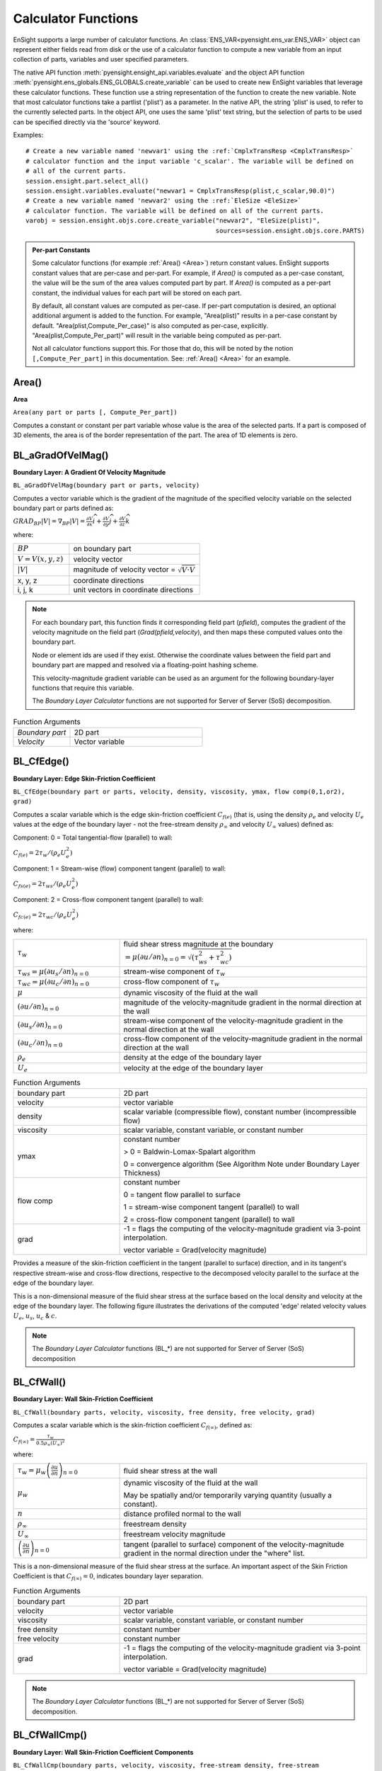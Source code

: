 .. _caculator_functions:

====================
Calculator Functions
====================

EnSight supports a large number of calculator functions.
An :class:`ENS_VAR<pyensight.ens_var.ENS_VAR>` object can represent
either fields read from disk or the use of a calculator function
to compute a new variable from an input collection of parts, variables and
user specified parameters.

The native API function :meth:`pyensight.ensight_api.variables.evaluate` and the
object API function :meth:`pyensight.ens_globals.ENS_GLOBALS.create_variable`
can be used to create new EnSight variables that leverage these calculator functions.
These function use a string representation of the function to create the
new variable. Note that most calculator functions take a partlist ('plist') as
a parameter. In the native API, the string 'plist' is used, to refer to the currently
selected parts. In the object API, one uses the same 'plist' text string, but the
selection of parts to be used can be specified directly via the 'source' keyword.

Examples::

    # Create a new variable named 'newvar1' using the :ref:`CmplxTransResp <CmplxTransResp>`
    # calculator function and the input variable 'c_scalar'. The variable will be defined on
    # all of the current parts.
    session.ensight.part.select_all()
    session.ensight.variables.evaluate("newvar1 = CmplxTransResp(plist,c_scalar,90.0)")
    # Create a new variable named 'newvar2' using the :ref:`EleSize <EleSize>`
    # calculator function. The variable will be defined on all of the current parts.
    varobj = session.ensight.objs.core.create_variable("newvar2", "EleSize(plist)",
                                                       sources=session.ensight.objs.core.PARTS)


.. admonition::  Per-part Constants

    Some calculator functions (for example :ref:`Area() <Area>`) return constant values. EnSight
    supports constant values that are per-case and per-part. For example, if *Area()* is
    computed as a per-case constant, the value will be the sum of the area values computed
    part by part. If *Area()* is computed as a per-part constant, the individual values
    for each part will be stored on each part.

    By default, all constant values are computed as per-case. If per-part computation is
    desired, an optional additional argument is added to the function. For example, "Area(plist)"
    results in a per-case constant by default. "Area(plist,Compute_Per_case)" is also computed
    as per-case, explicitly. "Area(plist,Compute_Per_part)" will result in the variable being
    computed as per-part.

    Not all calculator functions support this. For those that do, this will be noted by the
    notion ``[,Compute_Per_part]`` in this documentation. See: :ref:`Area() <Area>` for an
    example.


.. _Area:

------
Area()
------

**Area**

``Area(any part or parts [, Compute_Per_part])``

Computes a constant or constant per part variable whose
value is the area of the selected parts. If a part is composed of 3D elements,
the area is of the border representation of the part. The area of 1D elements is
zero.


.. _BL_aGradOfVelMag:

------------------
BL_aGradOfVelMag()
------------------

**Boundary Layer: A Gradient Of Velocity Magnitude**

``BL_aGradOfVelMag(boundary part or parts, velocity)``

Computes a vector variable which is the gradient of the
magnitude of the specified velocity variable on the selected boundary part or parts
defined as:

:math:`GRA{D}_{BP}\left|V\right|={\nabla }_{BP}\left|V\right|=\frac{\partial V}{\partial x}\widehat{i}+\frac{\partial V}{\partial y}\widehat{j}+\frac{\partial V}{\partial z}\widehat{k}`


where:

.. list-table::
    :widths: 30 70

    * - :math:`BP`
      - on boundary part
    * - :math:`V=V\left(x,y,z\right)`
      - velocity vector
    * - :math:`\left|V\right|`
      - magnitude of velocity vector = :math:`\sqrt{V·V}`
    * - x, y, z
      - coordinate directions
    * - i, j, k
      - unit vectors in coordinate directions


.. note::
    For each boundary part, this function finds it corresponding field part
    (*pfield*), computes the gradient of the velocity
    magnitude on the field part (*Grad(pfield,velocity*), and
    then maps these computed values onto the boundary part.

    Node or element ids are used if they exist. Otherwise the coordinate
    values between the field part and boundary part are mapped and resolved via
    a floating-point hashing scheme.

    This velocity-magnitude gradient variable can be used as an argument for
    the following boundary-layer functions that require this variable.

    The *Boundary Layer Calculator* functions are not supported for Server of
    Server (SoS) decomposition.


.. list-table:: Function Arguments
    :widths:  30 70

    * - *Boundary part*
      - 2D part
    * - *Velocity*
      - Vector variable


.. _BL_CfEdge:

-----------
BL_CfEdge()
-----------


**Boundary Layer: Edge Skin-Friction Coefficient**

``BL_CfEdge(boundary part or parts, velocity, density, viscosity, ymax, flow comp(0,1,or2), grad)``


Computes a scalar variable which is the edge skin-friction
coefficient :math:`{C}_{f\left(e\right)}`  (that is, using the density :math:`{\rho }_{e}` and velocity :math:`{U}_{e}` values at the edge of the boundary layer - not
the free-stream density :math:`{\rho }_{\infty }`  and velocity :math:`{U}_{\infty }`  values) defined as:

Component: 0 = Total tangential-flow (parallel) to wall:

:math:`{C}_{f\left(e\right)}=2{\tau }_{w}/\left({\rho }_{e}{U}_{e}^{2}\right)`

Component: 1 = Stream-wise (flow) component tangent (parallel) to wall:

:math:`{C}_{fs\left(e\right)}=2{\tau }_{ws}/\left({\rho }_{e}{U}_{e}^{2}\right)`

Component: 2 = Cross-flow component tangent (parallel) to wall:

:math:`{C}_{fc\left(e\right)}=2{\tau }_{wc}/\left({\rho }_{e}{U}_{e}^{2}\right)`

where:

.. list-table::
    :widths:  30 70

    * - :math:`{\tau }_{w}`
      - fluid shear stress magnitude at the boundary :math:`=\mu {\left(\partial u/\partial n\right)}_{n=0}=\sqrt{\left({\tau }_{ws}^{2}+{\tau }_{wc}^{2}\right)}`
    * - :math:`{\tau }_{ws}=\mu {\left(\partial {u}_{s}/\partial n\right)}_{n=0}`
      - stream-wise component of :math:`{\tau }_{w}`
    * - :math:`{\tau }_{wc}=\mu {\left(\partial {u}_{c}/\partial n\right)}_{n=0}`
      - cross-flow component of :math:`{\tau }_{w}`
    * - :math:`\mu`
      - dynamic viscosity of the fluid at the wall
    * - :math:`{\left(\partial u/\partial n\right)}_{n=0}`
      - magnitude of the velocity-magnitude gradient in the normal
        direction at the wall
    * - :math:`{\left(\partial {u}_{s}/\partial n\right)}_{n=0}`
      - stream-wise component of the velocity-magnitude gradient in
        the normal direction at the wall
    * - :math:`{\left(\partial {u}_{c}/\partial n\right)}_{n=0}`
      - cross-flow component of the velocity-magnitude gradient in
        the normal direction at the wall
    * - :math:`{\rho }_{e}`
      - density at the edge of the boundary layer
    * - :math:`{U}_{e}`
      - velocity at the edge of the boundary layer


.. list-table:: Function Arguments
    :widths:  30 70

    * - boundary part
      - 2D part
    * - velocity
      - vector variable
    * - density
      - scalar variable (compressible flow), constant number (incompressible flow)
    * - viscosity
      - scalar variable, constant variable, or constant number
    * - ymax
      - constant number

        > 0 = Baldwin-Lomax-Spalart algorithm

        0 = convergence algorithm (See Algorithm Note under Boundary Layer Thickness)

    * - flow comp
      - constant number

        0 = tangent flow parallel to surface

        1 = stream-wise component tangent (parallel) to wall

        2 = cross-flow component tangent (parallel) to wall

    * - grad
      - -1 = flags the computing of the velocity-magnitude gradient via 3-point interpolation.

        vector variable = Grad(velocity magnitude)


Provides a measure of the skin-friction coefficient in the
tangent (parallel to surface) direction, and in its tangent's respective
stream-wise and cross-flow directions, respective to the decomposed velocity
parallel to the surface at the edge of the boundary layer.

This is a non-dimensional measure of the fluid shear
stress at the surface based on the local density and velocity at the edge of the
boundary layer. The following figure illustrates the derivations of the computed
'edge' related velocity values :math:`{U}_{e}`, :math:`{u}_{s}`, :math:`{u}_{c}` & :math:`{c}_{}`.

.. note::
    The *Boundary Layer Calculator* functions (BL_*) are not supported for
    Server of Server (SoS) decomposition


.. _BL_CfWall:

-----------
BL_CfWall()
-----------


**Boundary Layer: Wall Skin-Friction Coefficient**

``BL_CfWall(boundary parts, velocity, viscosity, free density, free velocity, grad)``


Computes a scalar variable which is the skin-friction
coefficient :math:`{C}_{f\left(\infty \right)}`, defined as:

:math:`{C}_{f}{}_{\left(\infty \right)}=\frac{{\tau }_{w}}{0.5{\rho }_{\infty }{\left({U}_{\infty }\right)}^{2}}`

where:

.. list-table::
    :widths:  30 70

    * - :math:`{\tau }_{w}={\mu }_{w}{\left(\frac{\partial u}{\partial n}\right)}_{n=0}`
      - fluid shear stress at the wall
    * - :math:`{\mu }_{w}`
      - dynamic viscosity of the fluid at the wall

        May be spatially and/or temporarily varying quantity (usually a constant).

    * - :math:`n`
      - distance profiled normal to the wall
    * - :math:`{\rho }_{\infty }`
      - freestream density
    * - :math:`{U}_{\infty }`
      - freestream velocity magnitude
    * - :math:`{\left(\frac{\partial u}{\partial n}\right)}_{n=0}`
      - tangent (parallel to surface) component of
        the velocity-magnitude gradient in the normal direction under the
        "where" list.


This is a non-dimensional measure of the fluid shear
stress at the surface. An important aspect of the Skin Friction Coefficient
is that :math:`{C}_{f\left(\infty \right)}=0`, indicates boundary layer separation.

.. list-table:: Function Arguments
    :widths:  30 70

    * - boundary part
      - 2D part
    * - velocity
      - vector variable
    * - viscosity
      - scalar variable, constant variable, or constant number
    * - free density
      - constant number
    * - free velocity
      - constant number
    * - grad
      - -1 = flags the computing of the velocity-magnitude gradient via 3-point interpolation.

        vector variable = Grad(velocity magnitude)


.. note::
    The *Boundary Layer Calculator* functions (BL_*) are not supported for
    Server of Server (SoS) decomposition.


.. _BL_CfWallCmp:

--------------
BL_CfWallCmp()
--------------

**Boundary Layer: Wall Skin-Friction Coefficient Components**

``BL_CfWallCmp(boundary parts, velocity, viscosity,
free-stream density, free-stream velocity-mag., ymax, flow comp(1or2),
grad)``


Computes a scalar variable which is a component of the
skin-friction coefficient Cf :math:`{C}_{f}`  tangent (or parallel) to the wall, either in the
stream-wise :math:`{C}_{fs(·)}`  or in the cross-flow Cfc(.) :math:`{C}_{fc(·)}`  direction
defined as:

Component 1 = Steam-wise (flow) component tangent (parallel) to wall:

:math:`{C}_{fs\left(\infty \right)}=2{\tau }_{ws}/\left({\rho }_{\infty }{U}_{\infty }^{2}\right)`

Component 2 = Cross-flow component tangent (parallel) to wall:

:math:`{C}_{fc\left(\infty \right)}=2{\tau }_{wc}/\left({\rho }_{\infty }{U}_{\infty }^{2}\right)`

where:

.. list-table::
    :widths:  30 70

    * - :math:`{\tau }_{ws}=\mu {\left(\partial {u}_{s}/\partial n\right)}_{n=0}`
      - stream-wise component of :math:`{\tau }_{w}`
    * - :math:`{\tau }_{wc}=\mu {\left(\partial {u}_{c}/\partial n\right)}_{n=0}`
      - cross-flow component of :math:`{\tau }_{w}`
    * - :math:`{\tau }_{w}`
      - fluid shear stress magnitude at the wall :math:`=\mu {\left(\partial u/\partial n\right)}_{n=0}=\sqrt{\left({\tau }_{ws}^{2}+{\tau }_{wc}^{2}\right)}`
    * - :math:`\mu`
      - dynamic viscosity of the fluid at the wall
    * - :math:`{\left(\partial {u}_{s}/\partial n\right)}_{n=0}`
      - stream-wise component of the velocity-magnitude gradient in the normal direction at the wall
    * - :math:`{\left(\partial {u}_{c}/\partial n\right)}_{n=0}`
      - cross-flow component of the velocity-magnitude gradient in the normal direction at the wall
    * - :math:`{\rho }_{\infty }`
      - density at the edge of the boundary layer
    * - :math:`{U}_{\infty }`
      - velocity at the edge of the boundary layer


.. list-table:: Function Arguments
    :widths:  30 70

    * - boundary part
      - 2D part
    * - velocity
      - vector variable
    * - viscosity
      - scalar variable, constant variable, or constant number
    * - density
      - scalar variable (compressible flow), constant number (incompressible flow)
    * - velocity mag
      - constant variable, or constant number
    * - ymax
      - constant number
        > 0 = Baldwin-Lomax-Spalart

        algorithm

        0 = convergence algorithm

        See Algorithm Note under :ref:`Boundary Layer Thickness <BL_Thick>`.

    * - flow comp
      - constant number
        1 = stream-wise component tangent (parallel) to wall

        2 = cross-flow component tangent (parallel) to wall

    * - grad
      - -1 = flags the computing of the
        velocity-magnitude gradient via 3-point interpolation.

        vector variable = Grad(velocity magnitude),


.. note::
    The *Boundary Layer Calculator* functions (BL_*) are not supported for
    Server of Server (SoS) decomposition.


.. _BL_CfWallTau:

--------------
BL_CfWallTau()
--------------

**Boundary Layer: Wall Fluid Shear-Stress**

``BL_CfWallTau(boundary parts, velocity, viscosity, ymax, flow comp(0,1,or 2), grad)``


Computes a scalar variable which is the fluid's
shear-stress at the wall :math:`{\tau }_{w}`  or in its stream-wise :math:`{\tau }_{ws}` , or cross-flow :math:`{\tau }_{cs}`  component direction defined as:
Component 0 = Total fluid shear-stress magnitude at the wall:

:math:`{\tau }_{w}=\mu {\left(\frac{\partial u}{\partial n}\right)}_{n=0}=\sqrt{\left({\tau }_{ws}^{2}+{\tau }_{wc}^{2}\right)}`

Component 1 = Steam-wise component of the fluid shear-stress at the wall:

:math:`{\tau }_{ws}=\mu {\left(\frac{\partial {u}_{s}}{\partial n}\right)}_{n=0}`

Component 2 = Cross-flow component of the fluid shear-stress at the wall:

:math:`{\tau }_{wc}=\mu {\left(\frac{\partial {u}_{c}}{\partial n}\right)}_{n=0}`

where:

.. list-table::
    :widths:  30 70

    * - :math:`\mu`
      - dynamic viscosity of the fluid at the wall

    * - :math:`{\left(\frac{\partial u}{\partial n}\right)}_{n=0}`

      - magnitude of the velocity-magnitude gradient in the normal direction at the wall

    * - :math:`{\left(\frac{\partial {u}_{s}}{\partial n}\right)}_{n=0}`
      - stream-wise component of the velocity-magnitude gradient in
        the normal direction at the wall

    * - :math:`{\left(\frac{\partial {u}_{c}}{\partial n}\right)}_{n=0}`
      - cross-flow component of the velocity-magnitude gradient in
        the normal direction at the wall


.. list-table:: Function Arguments
    :widths:  30 70

    * - boundary part
      - 2D part
    * - velocity
      - vector variable
    * - viscosity
      - scalar variable, constant variable, or constant number
    * - ymax
      - constant number
        > 0 = Baldwin-Lomax-Spalart algorithm

        0 = convergence algorithm

        See Algorithm Note under :ref:`Boundary Layer Thickness <BL_Thick>`.

    * - flow comp
      - constant number

        0 = RMS of the stream-wise and cross-flow components

        1 = stream-wise component at the wall

        2 = cross-flow component at the wall

    * - grad
      - -1 = flags the computing of the velocity-magnitude gradient via 3-point interpolation.

        vector variable = Grad(velocity magnitude),


.. note::
    The *Boundary Layer Calculator* functions (BL_*) are not supported for
    Server of Server (SoS) decomposition.


.. _BL_DispThick:

--------------
BL_DispThick()
--------------

**Boundary Layer: Displacement Thickness**

``BL_DispThick(boundary parts, velocity, density, ymax, flow comp(0,1,or 2), grad)``


Computes a scalar variable which is the boundary-layer
displacement thickness :math:`{\delta }^{*}` , :math:`{\delta }_{s}^{*}` , or :math:`{\delta }_{c}^{*}`  defined as:
Component: 0 = Total tangential-flow parallel to the
wall

:math:`{\delta }_{tot}^{*}={\displaystyle {\int }_{0}^{\delta }\left(1-\frac{\rho u}{{\rho }_{e}{U}_{e}}\right)}dn`

Component: 1 = Stream-wise flow component tangent (parallel)
to the wall

:math:`{\delta }_{s}^{*}={\displaystyle {\int }_{0}^{\delta }\left(1-\frac{\rho {u}_{s}}{{\rho }_{e}{U}_{e}}\right)}dn`

Component: 2 = Cross-flow component tangent (parallel) to the
wall

:math:`{\delta }_{c}^{*}={\displaystyle {\int }_{0}^{\delta }\left(1-\frac{\rho {u}_{c}}{{\rho }_{e}{U}_{e}}\right)}dn`


.. list-table::
    :widths:  30 70

    * - :math:`n`
      - distance profiled normal to the wall
    * - :math:`\delta`
      - boundary-layer thickness (distance to edge of boundary layer)
    * - :math:`\rho`
      - density at given profile location
    * - :math:`{\rho }_{e}`
      - density at the edge of the boundary layer
    * - :math:`u`
      - magnitude of the velocity component parallel
        to the wall at a given profile location in the boundary layer
    * - :math:`{u}_{s}`
      - stream-wise component of the velocity magnitude parallel to the
        wall at a given profile location in the boundary layer
    * - :math:`{u}_{c}`
      - cross-flow component of the velocity magnitude parallel to the
        wall at a given profile location in the boundary layer
    * - :math:`{U}_{e}`
      - u at the edge of the boundary layer
    * - :math:`{y}_{max}`
      - distance from wall to freestream
    * - comp
      - flow direction option
    * - grad
      - flag for gradient of velocity magnitude


Provides a measure for the effect of the boundary layer
on the **outside** flow. The boundary layer causes a
displacement of the streamlines around the body.

.. list-table:: Function Arguments
    :widths:  30 70

    * - boundary part
      - 2D part
    * - velocity
      - vector variable
    * - density
      - scalar variable (compressible flow), constant number (incompressible flow)
    * - :math:`{y}_{max}`
      - constant number
        > 0 = Baldwin-Lomax-Spalart

        algorithm

        0 = convergence algorithm

        See Algorithm Note under :ref:`Boundary Layer Thickness <BL_Thick>`.

    * - flow comp
      - constant number:

        0 = total tangential flow direction parallel to wall

        1 = stream-wise flow component direction parallel to wall

        2 = cross-flow component direction parallel to wall

    * - grad
      - -1 = flags the computing of the velocity-magnitude
        gradient via 4-point interpolation.

        vector variable = Grad(velocity magnitude),


.. note::
    The *Boundary Layer Calculator* functions (BL_*) are not supported for
    Server of Server (SoS) decomposition.


.. _BL_DistToValue:

----------------
BL_DistToValue()
----------------

**Boundary Layer: Distance to Value from Wall**

``BL_DistToValue(boundary parts, scalar, scalar value)``


Computes a scalar variable which is the distance
:math:`d`  from the wall to the specified value defined as:

:math:`d={n|}_{f\left(\alpha \right)-c}`


.. list-table::
    :widths:  30 70

    * - :math:`n`
      - distance profile d normal to boundary surface
    * - :math:`f\left(\alpha \right)`
      - scalar field (variable)
    * - :math:`\alpha`
      - scalar field values
    * - :math:`c`
      - scalar value at which to assign d


.. list-table:: Function Arguments
    :widths:  30 70

    * - boundary part
      - 0D, 1D, or 2D part
    * - scalar
      - scalar variable
    * - scalar value
      - constant number or constant variable


.. note::
    The *Boundary Layer Calculator* functions (BL_*) are not supported for
    Server of Server (SoS) decomposition.


.. _BL_MomeThick:

--------------
BL_MomeThick()
--------------


**Boundary Layer: Momentum Thickness**

``BL_MomeThick(boundary parts, velocity, density, ymax, flow compi(0,1,or2), flow compj(0,1,or2), grad)``


Computes a scalar variable which is the boundary-layer
momentum thickness :math:`{\theta }_{tot}` , :math:`{\theta }_{ss}` , :math:`{\theta }_{sc}` , :math:`{\theta }_{cs}` , or :math:`{\theta }_{cc}`  defined as:
Components: (0,0) = Total tangential-flow parallel to the
wall

:math:`{\theta }_{tot}=\frac{1}{{\rho }_{e}{U}_{e}^{2}}{\displaystyle {\int }_{0}^{\delta }\left({U}_{e}-u\right)}\rho udn`

Components: (1,1) = stream-wise, stream-wise component

:math:`{\theta }_{ss}=\frac{1}{{\rho }_{e}{U}_{e}^{2}}{\displaystyle {\int }_{0}^{\delta }\left({U}_{e}-{u}_{s}\right)}\rho {u}_{s}dn`

Components: (1,2) = Stream-wise, cross-flow component

:math:`{\theta }_{sc}=\frac{1}{{\rho }_{e}{U}_{e}^{2}}{\displaystyle {\int }_{0}^{\delta }\left({U}_{e}-{u}_{s}\right)}\rho {u}_{c}dn`

Components: (2,1) = cross-flow, stream-wise component

:math:`{\theta }_{cs}=\frac{-1}{{\rho }_{e}{U}_{e}^{2}}{\displaystyle {\int }_{0}^{\delta }\rho {u}_{c}{u}_{s}}dn`

Components: (2,2) = cross-flow, cross-flow component

:math:`{\theta }_{cc}=\frac{-1}{{\rho }_{e}{U}_{e}^{2}}{\displaystyle {\int }_{0}^{\delta }\rho {u}_{{}_{c}}^{2}}dn`

where:

.. list-table::
    :widths:  30 70

    * - :math:`n`
      - distance profiled normal to the wall
    * - :math:`\delta`
      - boundary-layer thickness (or distance to edge
        of boundary layer)
    * - :math:`\rho`
      - density at given profile location
    * - :math:`{\rho }_{e}`
      - density at the edge of the boundary layer
    * - :math:`u`
      - magnitude of the velocity component parallel
        to the wall at a given profile location in the boundary layer
    * - :math:`{u}_{s}`
      - stream-wise component of the velocity magnitude parallel to
        the wall at a given profile location in the boundary layer
    * - :math:`{u}_{c}`
      - cross-flow component of the velocity magnitude parallel to
        the wall at a given profile location in the boundary layer
    * - :math:`{U}_{e}`
      - u at the edge of the boundary layer
    * - :math:`{y}_{max}`
      - distance from wall to freestream
    * - :math:`com{p}_{i}`
      - first flow direction option
    * - :math:`com{p}_{j}`
      - second flow direction option
    * - grad
      - flag for gradient of velocity magnitude


Relates to the momentum loss in the boundary layer.

.. list-table:: Function Arguments
    :widths:  30 70

    * - boundary part
      - 2D part
    * - velocity
      - vector variable
    * - density
      - scalar variable (compressible flow), constant number (incompressible flow)
    * - ymax
      - constant number
        > 0 = Baldwin-Lomax-Spalart algorithm

        0 = convergence algorithm

        See Algorithm Note under :ref:`Boundary Layer Thickness <BL_Thick>`.

    * - compi
      - constant number

        0 = total tangential flow direction parallel to wall

        1 = stream-wise flow component direction parallel to wall

        2 = cross-flow component direction parallel to wall

    * - compj
      - constant number
        0 = total tangential flow direction parallel to wall

        1 = stream-wise flow component direction parallel to wall

        2 = cross-flow component direction parallel to wall

    * - grad
      - -1 = flags the computing of the
        velocity-magnitude gradient via 4-point interpolation.

        vector variable = Grad(velocity magnitude),

        See :ref:`BL_aGradfVelMag <BL_aGradOfVelMag>`.


.. note::
    The *Boundary Layer Calculator* functions (BL_*) are not supported for
    Server of Server (SoS) decomposition.


.. _BL_Scalar:

-----------
BL_Scalar()
-----------


**Boundary Layer: Scalar**

``BL_Scalar(boundary parts, velocity, scalar, ymax, grad)``


Computes a scalar variable which is the scalar value of
the corresponding scalar field at the edge of the boundary layer. The function
extracts the scalar value while computing the boundary-layer
thickness (see :ref:`Boundary Layer: Thickness<BL_Thick>`).

.. list-table:: Function Arguments
    :widths:  30 70

    * - boundary part
      - 2D part
    * - velocity
      - vector variable
    * - scalar
      - scalar variable
    * - ymax
      - constant number
        > 0 = Baldwin-Lomax-Spalart algorithm

        0 = convergence algorithm

        See Algorithm Note under :ref:`Boundary Layer Thickness <BL_Thick>`.

    * - grad
      - -1 = flags the computing of the
        velocity-magnitude gradient via 4-point interpolation.

        vector variable = Grad(velocity magnitude)


.. note::
    The *Boundary Layer Calculator* functions (BL_*) are not supported for
    Server of Server (SoS) decomposition.


.. _BL_RecoveryThick:

------------------
BL_RecoveryThick()
------------------


**Boundary Layer: Recovery Thickness**

``BL_RecoveryThick(boundary parts, velocity, total pressure, ymax, grad)``


Computes a scalar variable which is the boundary-layer
recovery thickness :math:`{\delta }_{rec}`  defined as:

:math:`{\delta }_{rec}={\displaystyle {\int }_{0}^{\delta }\left(1-\frac{{p}_{t}}{{p}_{te}}\right)}dn`


.. list-table::
    :widths:  30 70

    * - :math:`n`
      - distance profiled normal to the wall
    * - :math:`\delta`
      - boundary-layer thickness (distance to edge of boundary layer)

    * - :math:`{p}_{t}`
      - total pressure at given profile location

    * - :math:`{p}_{te}`
      - pt at the edge of the boundary layer
    * - ymax
      - distance from wall to freestream
    * - grad
      - flag for gradient of velocity magnitude option


This quantity does not appear in any physical
conservation equations, but is sometimes used in the evaluation of inlet flows.

.. list-table:: Function Arguments
    :widths:  30 70

    * - boundary part
      - 2D part
    * - velocity
      - vector variable
    * - total pressure
      - scalar variable
    * - ymax
      - constant number
        > 0 = Baldwin-Lomax-Spalart algorithm

        0 = convergence algorithm

        See Algorithm Note under :ref:`Boundary Layer Thickness <BL_Thick>`.

    * - grad
      - -1 = flags the computing of the
        velocity-magnitude gradient via 4-point interpolation.

        vector variable = Grad(velocity magnitude),

        See :ref:`BL_aGradfVelMag <BL_aGradOfVelMag>`.


.. note::
    The *Boundary Layer Calculator* functions (BL_*) are not supported for
    Server of Server (SoS) decomposition.


.. _BL_Shape:

----------
BL_Shape()
----------


**Boundary Layer: Shape Parameter**

``BL_Shape is not explicitly listed in the general function list, but can
be computed as a scalar variable via the calculator by
dividing a displacement thickness by a momentum thickness:``

:math:`H=\frac{{\delta }^{*}}{\theta }`


.. list-table::
    :widths:  30 70

    * - :math:`{\delta }^{*}`
      - boundary-layer displacement thickness
    * - :math:`\theta`
      - boundary-layer momentum thickness


It is used to characterize boundary-layer flows, especially to
indicate potential for separation. This parameter increases as a
separation point is approached, and varies rapidly near a separation
point.

.. note::
    Separation has not been observed for H < 1.8, and definitely
    has been observed for H = 2.6; therefore, separation is considered
    in some analytical methods to occur in turbulent boundary layers for H = 2.0.

    In a Blasius Laminar layer (that is flat plate boundary
    layer growth with zero pressure gradient), H = 2.605. Turbulent boundary layer,
    H ~= 1.4 to 1.5, with extreme variations ~= 1.2 to 2.5.



.. _BL_Thick:

----------
BL_Thick()
----------


**Boundary Layer: Thickness**

``BL_Thick(boundary parts, velocity, ymax, grad)``


Computes a scalar variable which is the boundary-layer
thickness :math:`\delta` defined as:

:math:`\delta ={n|}_{u/U=0.995}`

The distance normal from the surface to where:
:math:`u/U=0.995`.

.. list-table::
    :widths:  30 70

    * - :math:`u`
      - magnitude of the velocity component parallel
        to the wall at a given location in the boundary layer

    * - :math:`U`
      - magnitude of the velocity just outside the boundary layer


.. list-table:: Function Arguments
    :widths:  30 70

    * - boundary part
      - 2D part
    * - velocity
      - vector variable
    * - ymax
      - constant number
        > 0 = Baldwin-Lomax-Spalart algorithm

        0 = convergence algorithm

        (See **Algorithm Note** below)

    * - grad
      - -1 = flags the computing of the
        velocity-magnitude gradient via 3-point interpolation.

        vector variable = Grad(velocity magnitude),

        See :ref:`BL_aGradfVelMag <BL_aGradOfVelMag>`.


.. note::
    The *Boundary Layer Calculator* functions (BL_*) are not supported for
    Server of Server (SoS) decomposition.


.. admonition::  Algorithm: Boundary Layer Thickness

    The ymax argument allows the edge of the boundary layer to be approximated by two
    different algorithms, that is the Baldwin-Lomax-Spalart and convergence algorithms.
    Both schemes profile velocity data normal to the boundary surface, or wall.
    Specifying ymax > 0 leverages results from both the Baldwin-Lomax and vorticity
    functions over the entire profile to produce a fading function that approximates the edge
    of the boundary layer. Whereas, specifying ymax = 0 uses velocity and
    velocity gradient differences to converge to the edge of the boundary
    layer.

    See the following references for more detailed explanations.

    #. P.M. Gerhart, R.J. Gross, & J.I. Hochstein, Fundamentals
       of Fluid Mechanics, second Ed.,(Addison-Wesley: New York, 1992)

    #. P. Spalart, A Reasonable Method to Compute Boundary-Layer
       Parameters from Navier-Stokes Results, (Unpublished: Boeing, 1992)

    #. H. Schlichting & K. Gersten, Boundary Layer Theory, eighth
       Ed., (Springer-Verlag: Berlin, 2003)



.. _BL_VelocityAtEdge:

-------------------
BL_VelocityAtEdge()
-------------------


**Boundary Layer: Velocity at Edge**

``BL_VelocityAtEdge(boundary parts, velocity, ymax,comp(0,1,2),grad)``

Extracts a vector variable which is a velocity vector
:math:`{V}_{e}`, :math:`{V}_{p}`, or :math:`{V}_{n}`  defined as:

.. list-table::
    :widths:  30 70

    * - :math:`{V}_{e}`
      - :math:`{V}_{e}\left(x,y,z\right)` = velocity vector at the edge of the boundary
        layer :math:`\delta`

    * - :math:`{V}_{n}`

      - :math:`Dot\left({V}_{e},N\right)` = the decomposed velocity vector normal to
        the wall at the edge of the boundary layer :math:`\delta`

    * - :math:`{V}_{p}`
      - :math:`{V}_{e}\left({V}_{e}-{V}_{n}\right)` = the decomposed velocity
        vector parallel to the wall at the edge of the boundary layer :math:`\delta`


Computes a scalar variable which is the boundary-layer thickness
:math:`\delta`  defined as:

.. list-table::
    :widths:  30 70

    * - :math:`{V}_{n}`

      - :math:`Dot\left({V}_{e},N\right)` = the decomposed velocity vector normal
        to the wall at the edge of the boundary layer :math:`\delta`

    * - :math:`{V}_{p}`

      - :math:`{V}_{e}\left({V}_{e}-{V}_{n}\right)` = the decomposed velocity
        vector parallel to the wall at the edge of the boundary layer :math:`\delta`


Computes a scalar variable which is the boundary-layer
thickness :math:`\delta`  defined as:

.. list-table:: Function Arguments
    :widths:  30 70

    * - boundary part
      - 2D part
    * - velocity
      - vector variable
    * - density
      - scalar variable (compressible flow), constant number (incompressible flow)

    * - ymax
      - constant number
        > 0 = Baldwin-Lomax-Spalart algorithm

        0 = convergence algorithm

        See Algorithm Note under :ref:`Boundary Layer Thickness <BL_Thick>`.

    * - comp
      - constant number
        0 = velocity vector at edge of boundary layer

        1 = decomposed velocity vector parallel to wall tangent to surface

        2 = decomposed velocity vector normal to wall

    * - grad
      - -1 = flags the computing of the
        velocity-magnitude gradient via 4-point interpolation.

        vector variable = Grad(velocity magnitude),

        See :ref:`BL_aGradfVelMag <BL_aGradOfVelMag>`.


.. note::
    The *Boundary Layer Calculator* functions (BL_*) are not supported for
    Server of Server (SoS) decomposition.


.. _BL_Y1Plus:

-----------
BL_Y1Plus()
-----------


**Boundary Layer: off Wall**

``BL_Y1Plus(boundary parts, density, viscosity, grad option, vector variable)``



:math:`{y}_{1}^{+}`  Computes a scalar variable which is the coefficient off the
wall to the first field cell centroid, defined as:

:math:`{y}_{1}^{+}=\frac{{y}_{1}{\rho }_{w}}{{\mu }_{w}}\sqrt{\frac{{\tau }_{w}}{{\rho }_{w}}}`

where:

.. list-table::
    :widths:  30 70

    * - :math:`n`
      - distance profiled normal to the wall
    * - :math:`{\tau }_{w}`
      - :math:`={\mu }_{w}{\left(\frac{\partial u}{\partial n}\right)}_{n=0}`
        = fluid shear stress at wall
    * - :math:`{\mu }_{w}`
      - dynamic viscosity of fluid at wall
        May be spatially and/or temporally varying quantity (usually a constant)
    * - :math:`{\rho }_{w}`
      - density at the wall
    * - :math:`{y}_{1}`
      - distance from first field element centroid to
        outer face, profiled normal to wall
    * - :math:`u`
      - fluid velocity vector


Normally :math:`{y}^{+}`  is used to estimate or confirm the required first grid spacing
for proper capturing of viscous-layer properties. The values are dependent on
various factors including, what variables at the wall are sought, the turbulent
models used, and whether the law of the wall is used or not. Consult a
boundary-layer text for correct interpolation of the values for your
application.

.. list-table:: Function Arguments
    :widths:  30 70

    * - boundary part
      - 2D (wall or surface) part
    * - density
      - scalar variable
    * - viscosity
      - scalar variable, constant variable, or constant number
    * - gradient option
      - 1 = Use field velocity (will be used to calculate wall gradient)

        2 = Use gradient at boundary part (wall or surface)

        3 = Use gradient in corresponding field part
    * - vector variable
      - Will be one of three depending on gradient option:

        1 = Use field velocity = velocity vector

        2 = Use gradient at boundary = Gradient variable on 2 dimensional boundary (wall or surface) part

        3 = Use gradient in field = Gradient variable defined in 3 dimensional field part; or
        could be gradient calculated using Grad(velocity magnitude), that is :ref:`BL_aGradfVelMag <BL_aGradOfVelMag>`.


.. note::
    The *Boundary Layer Calculator* functions (BL_*) are not supported for
    Server of Server (SoS) decomposition.


.. _BL_Y1PlusDist:

---------------
BL_Y1PlusDist()
---------------

**Boundary Layer: Distance off Wall**

``BL_Y1PlusDist(boundary parts, velocity)``


:math:`{y}_{1}`  Computes a scalar variable which is the off-the-wall distance,
:math:`{y}_{1}` , which is the distance off the wall to the first field cell
centroid. The velocity variable is only used to determine whether the variable
is nodal or elemental to maintain consistency with the :math:`{y}_{1}^{+}`
calculation above.

.. list-table:: Function Arguments
    :widths:  30 70

    * - boundary part
      - 2D part
    * - velocity
      - vector variable


.. note::
    The *Boundary Layer Calculator* functions (BL_*) are not supported for
    Server of Server (SoS) decomposition.


.. _CaseMap:

---------
CaseMap()
---------


**Case Map**

``CaseMap(2D or 3D parts, case to map from, scalar/vector/tensor, parts to map from, search option flag)``


For all locations on the selected parts this function
finds the specified variable value (scalar, vector, or tensor) from
the *case to map from* using a variety of user-specified
search options. If the variable in the *case to map from* is
located at the nodes, then the casemapped variable will be defined on the nodes
of the selected parts, and if the variable is located at the elements, then
the casemapped variable will be defined at the elements of the selected parts.
The idea is to map onto the selected parts, a variable
from another case, usually for comparison purposes. It does this by taking the
location of the nodes or centroid of the elements and looking at the other case
to see if the variable in question is defined at that location in the field. If
so, the value is mapped to the parts nodes or element value. The algorithm can
be fairly expensive, so there are options to inform the search that finds a
matching variable location.

.. list-table:: Function Arguments
    :widths:  30 70

    * - case to map from
      - constant number
    * - scalar/vector/tensor
      - scalar, vector, or tensor variable
    * - search option
      - If mapping search is successful, always
        assigns the exact value found. If search mapping is not successful, because
        there is not an exact match of node or element location, then the
        following occurs:

        If search option is set to *search only* (0), an undefined value
        will be assigned.

        If search option is set to *nearest value* (1), the defined variable
        value at the closest node or element will be assigned (no undefined values).
        This option will take time to search the 'from case' according to
        the 'parts to map from' selection outlined below.

    * - parts to map from
      - The values for a location must be found by
        searching the geometry in the 'case to map from'. By setting this
        option you can hint to EnSight where in the geometry it should
        search, which can vastly improve performance.

        *Global search* (0) - This is the legacy scheme
        which will perform a methodical, but uninformed search of the 3D,
        then 2D, then 1D, then even 0D (point) elements to find the first
        defined variable value. This works well for mapping onto a 3D or 2D
        that is completely enclosed in a 3D *from* volume. It works poorly
        if the 2D is not fully enclosed (such as on
        the edge of a 3D part) or if you want to map a 2D onto a 2D part and
        other 3D parts exist.

        *Dimensionality match* (1) - Only parts of the same
        dimension in the from and to are searched. For example, only 3D
        *from* parts will be used to map onto a 3D
        selected part. This is the option that the user should use most
        often.

        *Part number match* (2) - The order of the parts is
        used, that is if you are computing the case map on the third part
        then the third part is used in the 'case to map from'. This is best
        used if you have exactly the same dataset in terms of the part list
        ordering, but perhaps calculated differently so only the variable
        values differ.

        *Parts selected for case to map from* (3) - Select
        parts in the Case *From* as well as the Case *To*. Only selected parts
        will be used in the two cases.


.. note::
    This function uses EnSight's search capability to do the mapping. It is
    critical that the nodes of the parts being mapped onto, lie within the
    geometry of all of the parts of the case being mapped from. Mapping from a
    2D surface to a 2D surface will only work reliably if the surfaces are the
    same (or extremely close, and the flag=1 option is chosen).

    Mapping nodal
    variables is faster than mapping elemental variables. This function is
    threaded so an Enterprise (formerly gold or hpc) license key may improve
    performance.

    Select only the parts that you require, and use search option 0 if at all possible.



.. _CaseMapDiff:

-------------
CaseMapDiff()
-------------


**Case Map Diff**

``CaseMapDiff(2D or 3D parts, case to map from, scalar/vector/tensor, 0/1 0=search only 1=if search fails find closest)``


This function is equivalent to the expression:

``Variable - CaseMap[Variable]``

See  :ref:`CaseMap <CaseMap>` function for details on how that function works.



.. _CaseMapImage:

--------------
CaseMapImage()
--------------

**Case Map Image**

``CaseMapImage(2D or 3D parts, part to map from, scalar, viewport number, Undefined value limit)``


This function does a projection of
a 2D part variable from a different case onto a 3D geometry taking into account
the view orientation from the specified viewport number, similar to a texture
mapping. The function in effect maps 2D results to a 3 dimensional geometry taking into
account view orientation and surface visibility.

.. list-table:: Function Arguments
    :widths:  30 70

    * - part to map from
      - Part number of the 2D part. This 2D part is
        usually data from an infrared camera.
    * - scalar
      - scalar variable
    * - viewport number
      - The viewport number showing parts the
        variable is being computed on, from the same camera view as part to
        map from
    * - Undefined value limit
      - Values on the 2D part that are under this
        value are considered Undefined



.. _Coeff:

-------
Coeff()
-------

**Coefficient**

``Coeff(any 1D or 2D parts, scalar, component [, Compute_Per_part])``


Computes a constant or constant per part variable whose
value is a coefficient :math:`{C}_{x}` , :math:`{C}_{y}` , or :math:`{C}_{z}`
such that :math:`{C}_{x}={\displaystyle {\int }_{S}f{n}_{x}dS}`,
:math:`{C}_{y}={\displaystyle {\int }_{S}f{n}_{y}dS}`,
:math:`{C}_{z}={\displaystyle {\int }_{S}f{n}_{z}dS}`
where:


.. list-table::
    :widths:  30 70

    * - :math:`f`
      - any scalar variable
    * - :math:`S`
      - 1D or 2D domain
    * - :math:`{n}_{x}`
      - x component of normal
    * - :math:`{n}_{y}`
      - y component of normal
    * - :math:`{n}_{z}`
      - z component of normal


.. list-table:: Function Arguments
    :widths:  30 70

    * - variable
      - scalar or vector
    * - component
      - if variable is a vector: [X], [Y], or [Z]


Specify [X], [Y], or [Z] to get the corresponding coefficient.

.. note::
    Normal for a 1D part will be parallel to the plane of the plane tool.


.. _Cmplx:

-------
Cmplx()
-------

**Complex**

``Cmplx(any parts, scalar/vector(real portion), scalar/vector(complex portion), [optional frequency(Degrees)])``


Creates a complex scalar or vector from two scalar or
vector variables. The frequency is optional and is used only for
reference.


Z = A + Bi

.. list-table:: Function Arguments
    :widths:  30 70

    * - real portion
      - scalar or vector variable
    * - complex portion
      - scalar or vector variable (but must be same as real portion)
    * - [frequency]
      - constant number (optional)


.. _CmplxArg:

----------
CmplxArg()
----------

**Complex Argument**

``CmplxArg(any parts, complex scalar or vector)``


Computes the Argument of a complex scalar or vector. The
resulting scalar is given in degrees and will be in the range -180 and 180
degrees.

:math:`\text{Arg = atan(Vi/Vr)}`



.. _CmplxConj:

-----------
CmplxConj()
-----------

**Complex Conjugate**

``CmplxConj(any parts, complex scalar or vector)``


Computes the Conjugate of a complex scalar of vector.
Returns a complex scalar or vector where:

:math:`\text{Nr = Vr}`


:math:`\text{Ni = -Vi}`



.. _CmplxImag:

-----------
CmplxImag()
-----------

**Complex Imaginary**

``CmplxImag(any parts, complex scalar or vector)``


Extracts imaginary portion of a complex scalar or vector
into a real scalar or vector.

:math:`\text{N = Vi}`



.. _CmplxModu:

-----------
CmplxModu()
-----------

**Complex Modulus**

``CmplxModu(any parts, complex scalar or vector)``


Returns a real scalar/vector which is the modulus of the
given scalar/vector

:math:`\text{N = SQRT(Vr*Vr + Vi*Vi)}`



.. _CmplxReal:

-----------
CmplxReal()
-----------

**Complex Real**

``CmplxReal(any parts, complex scalar or vector)``


Extracts the real portion of a complex scalar or vector
into a real scalar or vector.

:math:`\text{N = Vr}`



.. _CmplxTransResp:

----------------
CmplxTransResp()
----------------

**Complex Transient Response**

``CmplxTransResp(any parts, complex scalar or vector, constant PHI(0.0-360.0 Degrees))``


Returns a real scalar or vector which is the real
transient response:

:math:`\text{Re(Vt) = Re(Vc)Cos(phi) - Im(Vc)Sin(phi)}`

which is a function of the transient phase angle
:math:`\text{phi}` defined by:

:math:`\text{phi = 2 Pi f t}`

where:

.. list-table::
    :widths:  30 70

    * - t
      - the harmonic response time parameter
    * - f
      - frequency of the complex variable :math:`\text{Vc}`


and the complex field :math:`\text{Vc}`, defined as:

:math:`\text{Vc = Vc(x,y,z) = Re(Vc) + i Im(Vc)}`

where:

.. list-table::
    :widths:  30 70

    * - Vc
      - the complex variable field
    * - Re(Vc)
      - the Real portion of Vc
    * - Im(Vc)
      - the imaginary portion of Vc
    * - i
      - Sqrt(-1)


.. note::
    The transient complex function, was a composition of Vc and Euler's
    relation, namely:

    Vt = Vt(x,y,z,t) = Re(Vt) + i Im(Vt) = Vc * e^(i phi)

    where:

    e^(i phi) = Cos(phi) + i Sin(phi)

    The real portion Re(Vt), is as designated above.

    This function is only good for harmonic variations, thus fields with a
    defined frequency.


.. list-table:: Function Arguments
    :widths:  30 70

    * - phi angle
      - constant number between 0 and 360 degrees.


.. _ConstPerPart:

--------------
ConstPerPart()
--------------


**ConstPerPart**

``ConstPerPart(any parts, constant)``


This function is assigns a value to the selected
parts. The value can either be a floating point value entered into the field,
or it can be a case constant. This value does not change over time. At a later
point, any other parts can be selected and this can be recalculated and these
other parts will be assigned the new value and the existing parts that were
previously selected will retain their previously assigned value. In other words,
each successive time that this is recalculated for an existing variable, values
assigned to the most recently selected parts are updated without removing
previously assigned values.


.. _Curl:

------
Curl()
------

**Curl**

``Curl(any parts, vector)``


Computes a vector variable which is the curl of the input vector

:math:`Cur{l}_{f}=\overline{\nabla }\times \dot{f}=\left(\frac{\partial {f}_{3}}{\partial y}-\frac{\partial {f}_{2}}{\partial z}\right)\widehat{i}+\left(\frac{\partial {f}_{1}}{\partial z}-\frac{\partial {f}_{3}}{\partial x}\right)\widehat{j}+\left(\frac{\partial {f}_{2}}{\partial x}-\frac{\partial {f}_{1}}{\partial y}\right)\widehat{k}`



.. _Defect_Functions:

---------------------------------------------
Porosity Characterization Functions (Defects)
---------------------------------------------

Consider a mesh with a scalar per element variable representing the micro porosity of each
cell, where 0 means no porosity (the cell is completely full) and 100 means the cell is
fully porous (the cell is empty). Cells with a non zero porosity are considered to have
defects. Defects that span multiple cells may indicate an unacceptable defect.

Six Defect functions are provided to help calculate factors of interest in characterizing
these defects that occur over multiple cells. To use the Defect_* functions, you would
create an isovolume of your porosity variable between desired ranges (perhaps 5 to 100)
and select this isovolume part then use these functions below.


.. _Defect_BulkVolume:

-------------------
Defect_BulkVolume()
-------------------

**Defect Bulk Volume**

``Defect_BulkVolume(2D or 3D parts)``


Returns a per element scalar which is the sum of the
volume of all the cells comprising the defect, and then each cell with the
defect is assigned this value.

See :ref:`Defect Functions <Defect_Functions>` for further input specifications.


.. _Defect_Count:

--------------
Defect_Count()
--------------

**Defect Count**

``Defect_Count(2D or 3D parts, Defect scalar per elem, min value, max value) [,Compute_Per_part])``


Returns a case constant which filters the count of the
number of defects that exist between the min value and the max value using a
Defect scalar per element variable that has been previously calculated by any of
the other five :ref:`Defect Functions <Defect_Functions>`.

See :ref:`Defect Functions <Defect_Functions>` for further input specifications.


.. _Defect_LargestLinearExtent:

----------------------------
Defect_LargestLinearExtent()
----------------------------

**Defect Largest Linear Extent**

``Defect_LargestLinearExtent(2D or 3D parts)``


Returns a per element scalar that is the largest linear
extent of all the cells comprising the defect, where each cell of the defect is
assigned this value. The largest linear extent is the root-mean-squared
distance.

See :ref:`Defect Functions <Defect_Functions>` for further input specifications.


.. _Defect_NetVolume:

------------------
Defect_NetVolume()
------------------

**Defect NetVolume**

``Defect_NetVolume(2D or 3D parts, scalar per elem, scale factor)``


Returns a per element scalar that is the sum of the cell
volumes multiplied by the scalar per element variable multiplied by the scale
factor, of all the cells comprising the defect, where each cell of the defect is
assigned this value. The defect scalar per element variable is usually porosity,
but the user is free to use any per element scalar variable. The scale factor
adjusts the scalar per element variable values, that is if the porosity range is
from 0.0 to 100.0 then a scale factor of 0.01 can be used to normalize the
porosity values to volume fraction values ranging from 0.0 to 1.0.

See :ref:`Defect Functions <Defect_Functions>` for further input specifications.


.. _Defect_ShapeFactor:

--------------------
Defect_ShapeFactor()
--------------------

**Defect ShapeFactor**

``Defect_ShapeFactor(2D or 3D parts)``


Returns a per element scalar that is the *Largest Linear Extent* divided by the diameter of the
sphere with a volume equal to the *Bulk Volume* of the defect, where each cell of the defect
is assigned this value.

See :ref:`Defect Functions <Defect_Functions>` for further input specifications.


.. _Defect_SurfaceArea:

--------------------
Defect_SurfaceArea()
--------------------

**Defect SurfaceArea**

``Defect_SurfaceArea(2D or 3D parts)``


Returns a per element scalar that is the surface area of
the defect, where each cell of the defect is assigned this value.

See :ref:`Defect Functions <Defect_Functions>` for further input specifications.


.. _Density:

---------
Density()
---------

**Density**

``Density(any parts, pressure, temperature, gas constant)``


Computes a scalar variable which is the density :math:`\rho` , defined as:

:math:`\rho =\frac{p}{RT}`

where:

.. list-table::
    :widths:  30 70

    * - :math:`p`
      - pressure
    * - :math:`T`
      - temperature
    * - :math:`R`
      - gas constant


.. list-table:: Function Arguments
    :widths:  30 70

    * - pressure
      - scalar variable
    * - temperature
      - scalar variable
    * - gas constant
      - scalar, constant, or constant per part variable, or constant number



.. _DensityLogNorm:

----------------
DensityLogNorm()
----------------


**Log of Normalized Density**

``DensityLogNorm(any parts, density, freestream density)``


Computes a scalar variable which is the natural log of *Normalized Density* defined as:

:math:`\mathrm{ln}{\rho }_{n}=\mathrm{ln}\left(\rho /{\rho }_{i}\right)`

where:

.. list-table::
    :widths:  30 70

    * - :math:`\rho`
      - density
    * - :math:`{\rho }_{i}`
      - freestream density


.. list-table:: Function Arguments
    :widths:  30 70

    * - density
      - scalar variable, constant variable,  or constant number

    * - freestream density
      - constant or constant per part variable or constant number


.. _DensityNorm:

-------------
DensityNorm()
-------------

**Normalized Density**

``DensityNorm(any parts, density, freestream density)``


Computes a scalar variable which is the *Normalized Density* :math:`{\rho }_{n}` defined as:

:math:`{\rho }_{n}=\rho /{\rho }_{i}`

where:

.. list-table::
    :widths:  30 70

    * - :math:`\rho`
      - density
    * - :math:`{\rho }_{i}`
      - freestream density


.. list-table:: Function Arguments
    :widths:  30 70

    * - density
      - scalar variable, constant variable, or constant number

    * - freestream density
      - constant or constant per part variable or constant number



.. _DensityNormStag:

-----------------
DensityNormStag()
-----------------


**Normalized Stagnation Density**

``DensityNormStag(any parts, density, total energy,
velocity, ratio of specific heats freestream density, freestream speed of sound,
freestream velocity magnitude)``


Computes a scalar variable which is the *Normalized Stagnation Density* defined as:

:math:`{\rho }_{on}={\rho }_{o}/{\rho }_{oi}`

where:

.. list-table::
    :widths:  30 70

    * - :math:`{\rho }_{o}`
      - stagnation density
    * - :math:`{\rho }_{oi}`
      - freestream stagnation density


where:

.. list-table:: Function Arguments
    :widths:  30 70

    * - density
      - scalar, constant, or constant per part variable, or constant number
    * - total energy
      - scalar variable
    * - velocity
      - vector variable
    * - ratio of specific heats
      - scalar, constant or constant per part variable, or constant number
    * - freestream density
      - constant or constant per part variable or constant number
    * - freestream speed of sound
      - constant or constant per part variable or constant number
    * - freestream velocity magnitude
      - constant or constant per part variable or constant number



.. _DensityStag:

-------------
DensityStag()
-------------

**Stagnation Density**

``DensityStag(any parts, density, total energy, velocity, ratio of specific heats)``


Computes a scalar variable which is the Stagnation
Density :math:`{\rho }_{o}`  defined as:

:math:`{\rho }_{o}=\rho {\left(1+\left(\frac{\gamma -I}{2}\right){M}^{2}\right)}^{\left(I/\left(\gamma -1\right)\right)}`

where:

.. list-table::
    :widths:  30 70

    * - :math:`\rho`
      - density
    * - :math:`\gamma`
      - ratio of specific heats
    * - :math:`M`
      - mach number



.. list-table:: Function Arguments
    :widths:  30 70

    * - density
      - scalar, constant, or constant per part variable, or constant number
    * - total energy
      - scalar variable
    * - velocity
      - vector variable
    * - ratio of specific heats
      - scalar, constant, or constant per part variable, or constant number



.. _Dist2Nodes:

------------
Dist2Nodes()
------------


**Distance Between Nodes**

``Dist2Nodes(any parts, nodeID1, nodeID2)``


Computes a constant, positive variable that is the
distance between any two nodes. Searches down the part list until it finds *nodeID1*, then
searches until it finds *nodeID2* and returns ``Undefined`` if *nodeID1* or *nodeID2* cannot be found.
Nodes are designated by their node ids, so the part must have node ids.

.. note::
    Most created parts do not have node ids.

    The geometry type is important for using this function. There are three geometry types:
    static, changing coordinate, and changing connectivity. You can find out your geometry
    type by doing a **Query→Dataset** and looking in the **General Geometric section** of the
    pop up window.

    If you have a static geometry with visual displacement turned on then ``dis2nodes`` will
    not use the displacement in its calculations. You will need to enable server-side
    (computational) displacement. If you have changing
    coordinate geometry, then ``dist2node`` works without adjustment. If you have changing
    connectivity then ``dist2node`` should not be used as it may give nonsensical results
    because connectivity is re-evaluated each time step and node ids may be reassigned.

    For transient results, to find the distance between two nodes on different parts, or
    between two nodes if one or both don't have ids, or the ids are not unique for the model
    (namely, more than one part has the same node id) use the line tool.


.. list-table:: Function Arguments
    :widths:  30 70

    * - nodeID1
      - constant number
    * - nodeID2
      - constant number


.. _Dist2Part:

-----------
Dist2Part()
-----------


**Distance to Parts: Node to Nodes**

``Dist2Part(origin part + field parts, origin part, origin part normal)``


Computes a scalar variable on the origin part and field
parts that is the minimum distance at each node of the origin and field parts to
any node in the origin part. This distance is unsigned by default. The origin
part is the origin of a Euclidean distance field. So, by definition the scalar
variable will always be zero at the origin part because the distance to the
origin part will always be zero.

The origin part normal vector must be a per node
variable. If the origin part normal is calculated using the Normal calculator
function, then it is a per element variable and must be moved to the nodes using
the calculator

.. note::
    The origin part must be included in the field part list (although, as
    discussed earlier, the scalar variable will be zero for all nodes on the
    origin part). This algorithm has an execution time on the order of the
    number of nodes in the field parts times the number of nodes in the origin
    part. While the implementation is both SOS aware and threaded, the run time
    is dominated by the number of nodes in the computation.


This function is computed between the nodes of the
origin and field parts. As a result, the accuracy of its approximation to the
distance field is limited to the density of nodes (effectively the size of the
elements) in the origin part. If a more accurate approximation is required, use
the :ref:`Dist2PartElem() <Dist2PartElem>` function. It is slower, but is
less dependent on the nodal distribution in the origin part because it uses the
nodes plus the element faces to calculate the minimum distance.

Usage: A typical usage would be to use an arbitrary 2D
part to create a clip in a 3D field. Use the 2D part as your origin part, and
select the origin part as well as your 3D field parts. No need to have normal
vectors. Create your scalar variable, called say **distTo2Dpart**, then create
an isosurface=0 in your field using the **distTo2Dpart** as your variable.

.. list-table:: Function Arguments
    :widths:  30 70

    * - origin part
      - part number to compute the distance to
    * - origin part normal
      - a constant for unsigned computation or a
        nodal vector variable defined on the origin part for a signed computation



.. _Dist2PartElem:

---------------
Dist2PartElem()
---------------


**Distance to Parts: Node to Elements**

``Dist2PartElem(origin part + field parts, origin part, origin part normal)``


Computes a scalar variable that is the minimum distance
at each node of the origin part and field parts and the closest point on any
element in origin part. This distance is unsigned (if the origin part normal
vector is not supplied).

If the origin part normal vector is supplied, then the
distance is signed.

.. note::
    The origin part normal vector must be a per node variable. If the origin part
    normal is calculated using the :ref:`Normal() <Normal>` calculator function, then
    it is a per element variable and must be moved to the nodes using the calculator
    :ref:`ElemToNode() <ElemToNode>` function. If this per node, origin part normal
    vector variable defined at the origin part is supplied, the direction of the normal
    is used to return a signed distance function with distances in the direction of the
    normal being positive.


Once the closest point in the origin part has been found
for a node in an field part, the dot product of the origin node normal and a
vector between the two nodes is used to select the sign of the result.

.. note::
    The origin part must be included in the field part list (although the
    output will be zero for all nodes of the origin part because it is the
    origin of the Euclidean distance). This algorithm has an execution time on
    the order of the number of nodes in the field parts times the number of
    elements in the origin part. While the implementation is both SOS aware and
    threaded, the run time is dominated by the number of nodes in the
    computation


This function is a more accurate estimation of the distance field than :ref:`Dist2Part() <Dist2Part>`
because it allows for distances between nodes and element surfaces on the origin part. This
improved accuracy results in increased computational complexity and as a result this function
can be several times slower than :ref:`Dist2Part() <Dist2Part>`.

.. list-table:: Function Arguments
    :widths:  30 70

    * - origin part
      - part number to compute the distance to
    * - origin part normal
      - a constant for unsigned computation or a
        nodal vector variable defined on the origin part for a signed computation


.. _Div:

-----
Div()
-----


**Divergence**

``Div(2D or 3D parts, vector)``


Computes a scalar variable whose value is the divergence
defined as:

:math:`Div=\frac{\partial u}{\partial x}+\frac{\partial v}{\partial y}+\frac{\partial w}{\partial z}`

where:

.. list-table::
    :widths:  30 70

    * - u,v,w
      - velocity components in the X, Y, Z
        directions


.. _EleMetric:

-----------
EleMetric()
-----------


**Element Metric**

``EleMetric(any parts, metric_function).``


Calculates an element mesh metric, at each element
creating a scalar, element-based variable depending upon the selected metric
function. The various metrics are valid for specific element types. If the
element is not of the type supported by the metric function, the value at the
element will be the EnSight undefined value. Metrics exist for the following
element types: **tri**,**quad**,**tet**, and**hex**. A metric can be any
one of the following:

.. list-table::
    :widths: 10 25 25 40
    :header-rows: 1

    * - #
      - Name
      - Elem types
      - Description
    * - 0
      - Element type
      - All
      - EnSight element type number. See the table  below this one.
    * - 1
      - Condition
      - hexa8, tetra4, quad4, tria3
      - Condition number of the weighted Jacobian matrix.
    * - 2
      - Scaled Jacobian
      - hexa8, tetra4, quad4, tria3
      - Jacobian scaled by the edge length
        products.

    * - 3
      - Shape
      - hexa8, tetra4, quad4, tria3
      - Varies by element type.
    * - 4
      - Distortion
      - hexa8, tetra4, quad4, tria3
      - Distortion is a measure of how well-behaved the
        mapping from parameter space to world coordinates is.

    * - 5
      - Edge ratio
      - hexa8, tetra4, quad4, tria3
      - Ratio of longest edge length over shortest
        edge length.

    * - 6
      - Jacobian
      - hexa8, tetra4, quad4
      - The minimum determinate of the Jacobian
        computed at each vertex.

    * - 7
      - Radius ratio
      - tetra4, quad4, tria3
      - Normalized ratio of the radius of the inscribed
        sphere to the radius of the circumsphere.

    * - 8
      - Minimum angle
      - tetra4, quad4, tria3
      - Minimum included angle in degrees.
    * - 9
      - Maximum edge ratio
      - hexa8, quad4
      - Largest ratio of principle axis
        lengths.

    * - 10
      - Skew
      - hexa8, quad4
      - Degree to which a pair of vectors are parallel
        using the dot product, maximum.

    * - 11
      - Taper
      - hexa8, quad4
      - Maximum ratio of a cross-derivative to its
        shortest associated principal axis.

    * - 12
      - Stretch
      - hexa8, quad4
      - Ratio of minimum edge length to maximum
        diagonal.

    * - 13
      - Oddy
      - hexa8, quad4
      - Maximum deviation of the metric tensor from the
        identity matrix, evaluated at the corners and element center.

    * - 14
      - Max aspect Frobenius
      - hexa8, quad4
      - Maximum of aspect Frobenius computed for the
        element decomposed into triangles.

    * - 15
      - Min aspect
        Frobenius

      - hexa8, quad4
      - Minimum of aspect Frobenius computed for the
        element decomposed into triangles.

    * - 16
      - Shear
      - hexa8, quad4
      - Scaled Jacobian with a truncated
        range.

    * - 17
      - Signed volume
      - hexa8, tetra4
      - Volume computed, preserving the sign.
    * - 18
      - Signed area
      - tria3, quad4
      - Area preserving the sign.
    * - 19
      - Maximum angle
      - tria3, quad4
      - Maximum
        included angle in degrees.

    * - 20
      - Aspect ratio
      - tetra4, quad4
      - Maximum edge length over area.
    * - 21
      - Aspect Frobenius
      - tetra4, tria3
      - Sum of the edge lengths squared divided by the
        area and normalized.

    * - 22
      - Diagonal
      - hexa8
      - Ratio of the minimum diagonal length to the
        maximum diagonal length.

    * - 23
      - Dimension
      - hexa8
      - :math:`\frac{V}{2\nabla V}`
    * - 24
      - Aspect beta
      - tetra4
      - Radius ratio of a positively oriented tetrahedron.

    * - 25
      - Aspect gamma
      - tetra4
      - Root-mean-square edge length to volume.

    * - 26
      - Collapse ratio
      - tetra4
      - Smallest ratio of the height of a vertex above
        its opposing triangle to the longest edge of that opposing triangle
        across all vertices of the tetrahedron.

    * - 27
      - Warpage
      - quad4
      - Cosine of the minimum dihedral angle formed by
        planes intersecting in diagonals.

    * - 28
      - Centroid
      - All
      - Returns each element centroid as a vector value
        at that element

    * - 29
      - Volume Test
      - 3D elements
      - Returns 0.0 for non-3D elements.
        Each 3D element is decomposed into Tet04 elements
        and this option returns a scalar equal to 0.0, 1.0 or 2.0. It
        returns 0.0 if none of the Tet04 element volumes is negative, 1.0 if
        all of the Tet04 element volumes are negative, and 2.0 if some of
        the Tet04 element volumes are negative.

    * - 30
      - Signed Volume
      - 3D elements
      - Returns 0.0 for non-3D elements. Returns a scalar
        which is the sum of the signed volumes of the Tet4 decomposition for
        3D elements.

    * - 31
      - Part Number
      - All
      - Returns a scalar at each element which is the
        EnSight part ID number of that element.

    * - 32
      - Face Count
      - All
      - Returns a scalar which is the number of faces in
        that element.


EnSight Element types:

.. list-table::
    :widths: 10 90

    * - 0
      - Point
    * - 1
      - Point ghost
    * - 2
      - 2 node bar
    * - 3
      - 2 node bar ghost
    * - 4
      - 3 node bar
    * - 5
      - 3 node bar ghost
    * - 6
      - 3 node triangle (tria3)
    * - 7
      - 3 node triangle ghost
    * - 10
      - 6 node triangle
    * - 11
      - 6 node triangle ghost
    * - 12
      - 4 node quadrilateral (quad4)
    * - 13
      - 4 node quadrilateral ghost
    * - 14
      - 8 node quadrilateral
    * - 15
      - 8 node quadrilateral ghost
    * - 16
      - 4 node tetrahedron (tetra4)
    * - 17
      - 4 node tetrahedron ghost
    * - 20
      - 10 node tetrahedron
    * - 21
      - 10 node tetrahedron ghost
    * - 22
      - 5 node pyramid
    * - 23
      - 5 node pyramid ghost
    * - 24
      - 13 node pyramid
    * - 25
      - 13 node pyramid ghost
    * - 26
      - 6 node pentahedron
    * - 27
      - 6 node pentahedron ghost
    * - 28
      - 15 node pentahedron
    * - 29
      - 15 node pentahedron ghost
    * - 30
      - 8 node hexahedron (hexa8)
    * - 31
      - 8 node hexahedron ghost
    * - 32
      - 20 node hexahedron
    * - 33
      - 20 node hexahedron ghost
    * - 34
      - N-sided polygon
    * - 35
      - N-sided polygon ghost
    * - 38
      - N-faced polyhedron
    * - 39
      - N-faced polyhedron ghost


The implementation is based on the BSD implementation of
the **Sandia Verdict Library**. For more detail on individual
metrics, see the following references:

    #. C. J. Stimpson, C. D. Ernst, P. Knupp, P. P. Pebay, & D.
       Thompson, The Verdict Library Reference Manual, May 8,
       2007.
    #. `Verdict Mesh Verification Library <https://cubit.sandia.gov/public/verdict.html>`_
    #. `Verdict Manual <http://www.vtk.org/Wiki/images/6/6b/VerdictManual-revA.pdf>`_



.. _EleSize:

---------
EleSize()
---------


**Element Size**

``EleSize(any parts).``

Calculates the Volume/Area/Length for 3D/2D/1D elements
respectively, at each element creating a scalar, element-based variable.

.. note::
    This will use the coordinates of the element to calculate the volume of each
    element. If you wish to use displacement in the calculation of the volume, then
    you must turn on computational (server-side) displacement, rather than visual only
    (client side) displacement so that the displacement values will be applied to the
    coordinates on the server prior to calculating the element size.

    If you calculate the element size of a part and then use that part to create a
    child part, the child part will inherit the values of the **EleSize** calculation which
    are the size of the parent elements not the size of the child elements. If you want the
    **EleSize** of the child part, then you must select the child part and recalculate a new
    variable.



.. _ElemToNode:

------------
ElemToNode()
------------


**Element to Node**

``ElemToNode(any parts, element-based scalar or vector).``


Averages an element based variable to produce a
node-based variable.

For each **node[i]** → :math:`\text{val += (elem[j]->val * elem[j]->wt) | node[i]}`

For each **node[i]** → :math:`\text{wt += elem[j]->wt | node[i]}`

Results: **node[i]** → :math:`\text{val /= node[i]->wt}`

where:

.. list-table::
    :widths:  30 70

    * - wt
      - 1 for this algorithm and the weighting scalar in :ref:`ElemToNodeWeighted() <ElemToNodeWeighted>`
    * - j
      - iterator on all part elements
    * - i
      - iterator on all part nodes (nodes[i] must be on elem[j] to contribute)
    * - | node[i]
      - indicates node that is associated with elem[j]


By default, this uses all
parts that share each node of the selected parts. So, parts that are not
selected whose elements are shared by nodes of the selected parts will have
their element values averaged in with those of the selected parts.



.. _ElemToNodeWeighted:

--------------------
ElemToNodeWeighted()
--------------------


**Element to Node Weighted**

``ElemToNodeWeighted(any parts, element-based scalar or vector, element-based weighting scalar).``


Same as :ref:`ElemToNode() <ElemToNode>`, except
that the value of the variable at the element is weighted by an element scalar.
That is, elem[j] → wt is the value of the weighting scalar in the **ElemToNode** algorithm
description above.

One use of this function might be to use the element
size as a weighting factor so that larger elements contribute more to the nodal
value than smaller ones.


.. _EnergyT:

---------
EnergyT()
---------


**Energy: Total Energy**

``EnergyT(any parts, density, pressure, velocity, ratio of specific heats).``


Computes a scalar variable of total energy per unit volume.

.. list-table::
    :widths:  30 70

    * - :math:`e=\rho \left({e}_{i}+\frac{{V}^{2}}{2}\right)`
      - Total Energy
    * - :math:`{e}_{i}={e}_{0}-\frac{{V}^{2}}{2}`
      - Internal Energy
    * - :math:`{e}_{0}=\frac{e}{\rho }`
      - Stagnation Energy


.. list-table::
    :widths:  30 70

    * - :math:`\text{ρ}`
      - density
    * - :math:`V`
      - velocity


Or based on gamma, pressure and velocity:


:math:`e=\frac{p}{\left(\gamma -1\right)}+\rho \frac{{V}^{2}}{2}`


.. list-table:: Function Arguments
    :widths:  30 70

    * - density
      - scalar, constant, or constant per part variable, or constant number
    * - pressure
      - scalar variable
    * - velocity
      - vector variable
    * - ratio of specific heats
      - scalar, constant, or constant per part variable, or constant number


.. _KinEn:

-------
KinEn()
-------


**Kinetic Energy**

``KinEn(any parts, velocity, density)``


Computes a scalar variable whose value is the kinetic
energy :math:`{E}_{k}` defined as:

:math:`{E}_{k}=\frac{1}{2}\rho {V}^{2}`

where:

.. list-table::
    :widths:  30 70

    * - :math:`\rho`
      - density
    * - :math:`V`
      - velocity variable


.. list-table:: Function Arguments
    :widths:  30 70

    * - velocity
      - vector variable
    * - density
      - scalar, constant, or constant per part variable, or constant number


.. _Enthalpy:

----------
Enthalpy()
----------


**Enthalpy**

``Enthalpy(any parts, density, total energy, velocity, ratio of specific heats)``


Computes a scalar variable which is Enthalpy
:math:`h`  defined as:

:math:`h=\gamma \left(\frac{E}{\rho }-\frac{{V}^{2}}{2}\right)`


.. list-table::
    :widths:  30 70

    * - :math:`E`
      - total energy per unit volume
    * - :math:`\rho`
      - density
    * - :math:`V`
      - velocity magnitude
    * - :math:`\gamma`
      - ratio of specific heats



.. list-table:: Function Arguments
    :widths:  30 70

    * - density
      - scalar, constant, or constant per part variable, or constant number
    * - total energy
      - scalar variable
    * - velocity
      - vector variable
    * - ratio of specific heats
      - scalar, constant, or constant per  part variable, or constant number



.. _EnthalpyNorm:

--------------
EnthalpyNorm()
--------------


**Normalized Enthalpy**

``EnthalpyNorm(any parts, density, total energy, velocity, ratio of specific heats, freestream density, freestream speed of sound)``


Computes a scalar variable which is Normalized Enthalpy
:math:`{h}_{n}`  defined as:

:math:`{h}_{n}=h/{h}_{i}`


.. list-table::
    :widths:  30 70

    * - :math:`h`
      - enthalpy
    * - :math:`{h}_{i}`
      - freestream enthalpy


.. list-table:: Function Arguments
    :widths:  30 70

    * - density
      - scalar, constant, or constant per part variable, or constant number
    * - total energy
      - scalar variable
    * - velocity
      - vector variable
    * - ratio of specific heats
      - scalar, constant, or constant per part variable, or constant number
    * - freestream density
      - constant or constant per part variable or constant number
    * - freestream speed of sound
      - constant or constant per part variable or constant number




.. _EnthalpyStag:

--------------
EnthalpyStag()
--------------


**Stagnation Enthalpy**

``EnthalpyStag(any parts, density, total energy, velocity, ratio of specific heats)``


Computes a scalar variable which is *Stagnation Enthalpy* :math:`{h}_{o}`  defined as:

:math:`{h}_{o}=h+\frac{{V}^{2}}{2}`


.. list-table::
    :widths:  30 70

    * - :math:`h`
      - enthalpy
    * - :math:`V`
      - velocity magnitude


.. list-table:: Function Arguments
    :widths:  30 70

    * - density
      - scalar, constant, or constant per part variable, or constant number
    * - total energy
      - scalar variable
    * - velocity
      - vector variable
    * - ratio of specific heats
      - scalar, constant, or constant per part variable, or constant number



.. _EnthalpyNormStag:

------------------
EnthalpyNormStag()
------------------


**Normalized Stagnation Enthalpy**

``EnthalpyNormStag(any parts, density, total energy,
velocity, ratio of specific heats, freestream density, freestream speed of
sound, freestream velocity magnitude)``


Computes a scalar variable which is *Normalized Stagnation Enthalpy* :math:`{h}_{on}` defined as:

:math:`{h}_{on}={h}_{o}/{h}_{oi}`


.. list-table::
    :widths:  30 70

    * - :math:`{h}_{o}`
      - stagnation enthalpy
    * - :math:`{h}_{oi}`
      - freestream stagnation enthalpy


.. list-table:: Function Arguments
    :widths:  30 70

    * - density
      - scalar, constant, or constant per part variable, or constant number
    * - total energy
      - scalar variable
    * - velocity
      - vector variable
    * - ratio of specific heats
      - scalar, constant, or constant per part variable, or constant number
    * - freestream density
      - constant or constant per part variable or constant number
    * - freestream speed of sound
      - constant or constant per parts variable or constant number
    * - freestream velocity magnitude
      - constant or constant per part variable or constant number



.. _Entropy:

---------
Entropy()
---------


**Entropy**

``Entropy(any parts, density, total energy, velocity,
ratio of specific heats, gas constant, freestream density, freestream speed of sound)``


Computes a scalar variable which is *Entropy* :math:`s` defined as:

:math:`s=\mathrm{ln}\left(\frac{\frac{p}{{p}_{\infty }}}{{\left(\frac{\rho }{{\rho }_{\infty }}\right)}^{\gamma }}\right)\left(\frac{R}{\gamma -1}\right)`
where:

.. list-table::
    :widths:  30 70

    * - :math:`\rho`
      - density
    * - :math:`R`
      - gas constant
    * - :math:`\gamma`
      - ratio of specific heats
    * - :math:`{a}_{\infty }`
      - freestream speed of sound
    * - :math:`{\rho }_{\infty }`
      - freestream density


where pressure, :math:`p`  is calculated from the total energy, :math:`e` , and velocity :math:`V`


:math:`p=\left(\gamma -1\right)\left[e-\rho \frac{{V}^{2}}{2}\right]`


with freestream pressure,


:math:`{p}_{\infty }=\frac{{\rho }_{\infty }{a}_{\infty }^{2}}{\gamma }`


.. list-table:: Function Arguments
    :widths:  30 70

    * - density
      - scalar, constant, or constant per part variable, or constant number
    * - total energy
      - scalar variable
    * - velocity
      - vector variable
    * - ratio of specific heats
      - scalar, constant, or constant per part variable, or constant number
    * - gas constant
      - scalar, constant, or constant per part variable or constant number
    * - freestream density
      - constant or constant per part variable or constant number
    * - freestream speed of sound
      - constant or constant per part variable or constant number



.. _Flow:

------
Flow()
------


**Flow**

``Flow(any 1D or 2D parts, velocity [,Compute_Per_part]).``


Computes a constant or constant per part variable whose
value is the volume flow rate :math:`{Q}_{c}` defined as:

:math:`{Q}_{c}={\displaystyle \underset{S}{\int }\left(V·\widehat{n}\right)}dS`

where:

.. list-table::
    :widths: 20 80

    * - :math:`V`
      - Velocity vector
    * - :math:`\widehat{n}`
      - Unit vector normal to surface
    * - :math:`S`
      - 1D or 2D domain


.. list-table:: Function Arguments
    :widths: 20 80

    * - velocity
      - vector variable


.. note::
    The normal for each 2D element is calculated using the right hand rule of
    the 2D element connectivity and must be consistent over the part or your
    results will be incorrect. *Velocity vector* by the *Density scalar*
    and then substitute this vector value in for the velocity
    vector in the above equation.


.. _FlowRate:

----------
FlowRate()
----------


**Flow Rate**

``FlowRate(any 1D or 2D parts, velocity).``


Computes a scalar :math:`{V}_{n}`  which is the component of velocity normal to the surface,
defined as:

:math:`{V}_{n}=V·\widehat{n}`

where:

.. list-table::
    :widths: 20 80

    * - :math:`V`
      - Velocity
    * - :math:`\widehat{n}`
      - Unit vector normal to surface
    * - :math:`S`
      - 1D or 2D


.. list-table:: Function Arguments
    :widths: 20 80

    * - velocity
      - vector variable


.. note::
   This function is equivalent to calculating the dot product of the velocity
   vector and the surface normal (using the :ref:`Normal() <Normal>` function).



.. _FluidShear:

------------
FluidShear()
------------


**Fluid Shear**

``FluidShear(2D parts, velocity magnitude gradient, viscosity)``


Computes a scalar variable tau whose value is defined as:

:math:`\tau =\mu \frac{\partial V}{\partial n}`

where:

.. list-table::
    :widths: 20 80

    * - :math:`\tau`
      - shear stress
    * - :math:`\mu`
      - dynamic viscosity
    * - :math:`\frac{\partial V}{\partial n}`
      - Velocity gradient in direction of surface normal


.. note::
    To compute fluid shear stress:

    #. Use Gradient function on velocity to obtain Velocity Grad variable in the 3D parts of
       interest.

    #. Create a clip part or extract the outer surface of the part using part extract
       (create a 2D part from the 3D parts used above) a surface on which you wish to see
       the fluid shear stress.

    #. Compute Fluid Shear variable (on the 2D surface).


.. list-table:: Function Arguments
    :widths: 20 80

    * - velocity gradient
      - vector variable
    * - viscosity
      - scalar, constant, or constant per part variable, or constant number



.. _FluidShearMax:

---------------
FluidShearMax()
---------------


**Fluid Shear Stress Max**

``FluidShearMax(2D or 3D parts, velocity, density, turbulent kinetic energy, turbulent dissipation, laminar viscosity)``


Computes a scalar variable :math:`\sum` defined as:

:math:`\sum =F/A=\left({\mu }_{t}+{\mu }_{l}\right)E`

where:


.. list-table::
    :widths: 20 80

    * - :math:`F`
      - force
    * - :math:`A`
      - unit area
    * - :math:`{\mu }_{t}`
      - turbulent (eddy) viscosity
    * - :math:`{\mu }_{l}`
      - laminar viscosity (treated as a constant)
    * - :math:`E`
      - local strain


The turbulent viscosity :math:`{\mu }_{t}`  is defined as:

:math:`{\mu }_{t}=\frac{\rho 0.09{k}^{2}}{\epsilon }`

where:

.. list-table::
    :widths: 20 80

    * - :math:`\rho`
      - density
    * - :math:`k`
      - turbulent kinetic energy
    * - :math:`\epsilon`
      - turbulent dissipation


A measure of local strain :math:`E`  (that is local elongation in 3 directions) is given by

:math:`E=\sqrt{\left(2tr\left(D·D\right)\right)}`

where:

:math:`\left(2tr\left(D·D\right)\right)=2\left({d}_{11}^{2}+{d}_{22}^{2}+{d}_{33}^{2}\right)+\left({d}_{12}^{2}+{d}_{13}^{2}+{d}_{23}^{2}\right)`

given the **Euclidean norm** defined by

:math:`tr\left(D·D\right)={d}_{11}^{2}+{d}_{22}^{2}+{d}_{33}^{2}+\frac{1}{2}\left({d}_{12}^{2}+{d}_{13}^{2}+{d}_{23}^{2}\right)`

and the rate of deformation tensor :math:`{d}_{ij}`  defined by

:math:`D=\left[{d}_{ij}\right]=\frac{1}{2}\left[\begin{array}{ccc}2{d}_{11}& {d}_{12}& {d}_{13}\\ {d}_{21}& 2{d}_{22}& {d}_{23}\\ {d}_{13}& {d}_{23}& 2{d}_{33}\end{array}\right]`

with:

.. list-table::
    :widths: 20 80

    * - :math:`{d}_{11}`
      - :math:`={}_{}{}^{1}u/{}_{}{}^{1}x`
    * - :math:`{d}_{22}`
      - :math:`={}_{}{}^{1}v/{}_{}{}^{1}y`
    * - :math:`{d}_{33}`
      - :math:`={}_{}{}^{1}w/{}_{}{}^{1}z`
    * - :math:`{d}_{12}`
      - :math:`={}_{}{}^{1}u/{}_{}{}^{1}y+{}_{}{}^{1}v/x={d}_{21}`
    * - :math:`{d}_{13}`
      - :math:`={}_{}{}^{1}u/{}_{}{}^{1}z+{}_{}{}^{1}w/x={d}_{31}`
    * - :math:`{d}_{23}`
      - :math:`={}_{}{}^{1}v/{}_{}{}^{1}z+{}_{}{}^{1}w/y={d}_{32}`


given the strain tensor :math:`{e}_{ij}`  defined by :math:`{e}_{ij}=\frac{1}{2}{d}_{ij}`


.. list-table:: Function Arguments
    :widths: 30 70

    * - velocity
      - vector variable
    * - density
      - scalar, constant, or constant per part variable, or constant number
    * - turbulent kinetic energy
      - scalar variable
    * - turbulent dissipation
      - scalar variable
    * - laminar viscosity
      - constant or constant per part variable or constant number


.. _Force:

-------
Force()
-------


**Force**

``Force(2D parts, pressure)``


Computes a vector variable whose value is the force
:math:`F`  defined as:

:math:`F=pA`

where:

.. list-table::
    :widths: 20 80

    * - :math:`p`
      - pressure
    * - :math:`A`
      - unit area


.. note::
    The force acts in the surface normal direction.


.. list-table:: Function Arguments
    :widths: 20 80

    * - pressure
      - scalar variable



.. _Force1D:

---------
Force1D()
---------


**Force 1D**

``Force1D(1D planar parts, pressure, surface normal)``


Computes a vector variable whose value is the force :math:`F`  defined as:

:math:`F=pL`

where:

.. list-table::
    :widths: 20 80

    * - :math:`p`
      - pressure
    * - :math:`L`
      - unit length normal vector


.. list-table:: Function Arguments
    :widths: 20 80

    * - pressure
      - scalar variable
    * - surface normal
      - vector variable


.. _Grad:

------
Grad()
------


**Gradient**

``Grad(2D or 3D parts, scalar or vector(Magnitude will be used))``


Computes a vector variable whose value is the gradient :math:`GRA{D}_{f}` defined as:

:math:`GRA{D}_{f}=\frac{\partial f}{\partial x}\widehat{i}+\frac{\partial f}{\partial y}\widehat{j}+\frac{\partial f}{\partial z}\widehat{k}`

where:

.. list-table::
    :widths: 20 80

    * - :math:`f`
      - any scalar variable (or the magnitude of the specified vector)
    * - :math:`x,y,z`
      - coordinate directions
    * - :math:`i,j,k`
      - unit vectors in coordinate directions


.. admonition::  Algorithm: Gradient

    If the variable is at the element, then it is moved to
    the nodes. Then each element is mapped to a normalized element and the Jacobian
    is calculated for the transformation from the element to the normalized element;
    and then, its inverse Jacobian is calculated for this transformation and used to
    compute the Jacobian for the scalar variable. Therefore, the chain rule is used
    with the inverse Jacobian of the transformation and the Jacobian of the scalar
    variable to calculate the gradient for each node of each element. The
    contributions of the gradient from all the elements are moved to all the nodes
    using an unweighted average. Finally, if the original variable is per element,
    the gradient is moved from the nodes to the elements using an unweighted
    average.


.. _GradTensor:

------------
GradTensor()
------------


**Gradient Tensor**

``GradTensor(2D or 3D parts, vector)``


Computes a tensor variable whose value is the gradient
:math:`GRA{D}_{F}`  defined as:

:math:`GRA{D}_{F}=\frac{\partial F}{\partial x}\widehat{i}+\frac{\partial F}{\partial y}\widehat{j}+\frac{\partial F}{\partial z}\widehat{k}`

where:

.. list-table::
    :widths: 20 80

    * - :math:`F`
      - any vector variable
    * - :math:`x,y,z`
      - coordinate directions
    * - :math:`i,j,k`
      - unit vectors in coordinate directions




.. _HelicityDensity:

-----------------
HelicityDensity()
-----------------


**Helicity Density**

``HelicityDensity(any parts, velocity)``


Computes a scalar variable :math:`{H}_{d}`  whose value is:

:math:`{H}_{d}=V·\Omega`

where:

.. list-table::
    :widths: 20 80

    * - :math:`V`
      - velocity
    * - :math:`\Omega`
      - vorticity



.. list-table:: Function Arguments
    :widths: 20 80

    * - velocity
      - vector variable



.. _HelicityRelative:

------------------
HelicityRelative()
------------------


**Relative Helicity**

``HelicityRelative(any parts, velocity)``


Computes a scalar variable :math:`{H}_{r}`  whose value is:

:math:`{H}_{r}=\mathrm{cos}\varphi =\frac{V·\Omega }{\left|V\right|\left|\Omega \right|}`

where:

.. list-table::
    :widths: 20 80

    * - :math:`\varphi`
      - the angle between the velocity vector and the vorticity
        vector

    * - V
      - velocity
    * - Ω
      - vorticity



.. list-table:: Function Arguments
    :widths: 20 80

    * - velocity
      - vector variable



.. _HelicityRelFilter:

-------------------
HelicityRelFilter()
-------------------


**Filtered Relative Helicity**

``HelicityRelFilter(any parts, velocity, freestream velocity magnitude).``


Computes a scalar variable :math:`{H}_{rf}`  whose value is:

:math:`{H}_{rf}={H}_{r}` , if :math:`\left|{H}_{d}\right|\ge filter`  or :math:`{H}_{rf}=0` , if :math:`\left|{H}_{d}\right|<filter`

where:

.. list-table::
    :widths: 20 80

    * - :math:`{H}_{r}`
      - relative helicity (as described above)
    * - :math:`{H}_{d}`
      - helicity density (as described above)
    * - filter
      - :math:`0.1{\left({V}_{\infty }\right)}^{2}`


.. list-table:: Function Arguments
    :widths: 20 80

    * - velocity
      - vector variable
    * - freestream velocity magnitude
      - constant or constant per part variable or
        constant number





.. _IblankingValues:

-----------------
IblankingValues()
-----------------


**Iblanking Values**

``IblankingValues(Any iblanked structured parts)``


Computes a scalar variable whose value is the Iblanking
flag of selected parts. Returns undefined for unstructured parts.


.. _IJKValues:

-----------
IJKValues()
-----------


**IJK Values**

``IJKValues(Any structured parts)``


Computes a vector variable whose value is the I/J/K
values of the selected parts. Returns undefined for unstructured parts.


.. _IntegralLine:

--------------
IntegralLine()
--------------


**Integrals: Line Integral**

``IntegralLine(1D parts, scalar or (vector, component) [,Compute_Per_part])``


Computes a constant or constant per part variable whose
value is the integral of the input variable over the length of the specified 1D
parts. Nodal variables are first converted to elemental variable using a
weighted average of the shape function.


.. _IntegralSurface:

-----------------
IntegralSurface()
-----------------


**Integrals: Surface Integral**

``IntegralSurface(2D parts, scalar or (vector, component) [,Compute_Per_part])``


Computes a constant or constant per part variable whose
value is the integral of the input variable over the surface of the specified 2D
parts. Nodal variables are first converted to elemental variable using a
weighted average of the shape function.


.. _IntegralVolume:

----------------
IntegralVolume()
----------------


**Integrals: Volume Integral**

``IntegralVolume(3D parts, scalar or (vector, component) [,Compute_Per_part])``


Computes a constant or constant per part variable whose
value is the integral of the input variable over the volume of the specified 3D
parts. Nodal variables are first converted to elemental variable using a
weighted average of the shape function.


.. _Length:

--------
Length()
--------


**Length**

``Length(any 1D parts [,Compute_Per_part])``


Computes a constant or constant per part variable whose
value is the length of selected parts. While any part can be specified, it will
only return a nonzero length if the part has 1D elements.


.. _LineVectors:

-------------
LineVectors()
-------------


**Line Vectors**

``LineVectors(any 1D parts)``


Computes a nodal, vector variable which is the

:math:`Ve{c}_{i}=\left[\left(P{x}_{i+1}-P{x}_{i}\right)\left(P{y}_{i+1}-P{y}_{i}\right)\left(P{z}_{i+1}-P{z}_{i}\right)\right]`


.. list-table::
    :widths: 50 50

    * - :math:`Ve{c}_{i}`
      - Vector with origin at point i, with i from 1 to n-1.
    * - :math:`\left(P{x}_{i},P{y}_{i},P{z}_{i}\right)`
      - Coordinates of Point i of 1D part
    * - :math:`n`
      - Number of points in the 1D part



.. _Lambda2:

---------
Lambda2()
---------


**Lambda2**

``Lambda2(any parts, Grad_Vel_x, Grad_Vel_y, Grad_Vel_z)``


Computes a scalar variable which is the second eigenvalue, or :math:`{\lambda }_{2}`, of the second
invariant (or Q-criterion) of the velocity gradient tensor. Vortex shells may
then be visualized as an iso-surface of :math:`{\lambda }_{2}` = 0. The following describes the
calculation of the inputs to this function:

Explicitly calculate the three components of Velocity

    Vel_x = Velocity[X] = x-component of the velocity vector

    Vel_y = Velocity[Y] = y-component of the velocity vector

    Vel_z = Velocity[Z] = z-component of the velocity vector

and then

    Grad_Vel_x = Grad(any parts, Vel_x) = gradient of x component Velocity

    Grad_Vel_y = Grad(any parts, Vel_y) = gradient of y component Velocity

    Grad_Vel_z = Grad(any parts, Vel_z) = gradient of z component Velocity

where:

.. list-table::
    :widths: 50 50

    * - Velocity
      - velocity vector variable


.. note::
    A common mistake is to try to calculate the Gradient from the component of
    the velocity without using the intermediate Vel_x, Vel_y, and Vel_z variables.
    For example this is wrong and will use only the velocity magnitude:

    Grad_Vel_x = Grad(any parts, Velocity[X])

    This is a **User-Defined Math Function (UDMF)** which may be modified and
    recompiled by the user.


.. admonition::  Algorithm: Lambda2

    The three gradient vectors of the components of the
    velocity vector constitute the velocity gradient tensor. Using the 9 components
    of this (anti-symmetric) velocity gradient tensor, Lv, construct both the
    symmetric, S, and the anti-symmetric, :math:`\Omega`, parts of the velocity gradient tensor,

    :math:`\nabla \nu =S+\Omega`

    where:

    .. list-table::
        :widths: 30 70

        * - :math:`S`
          - :math:`\frac{1}{2}\left[\nabla \nu +{\left(\nabla \nu \right)}^{T}\right]`
        * - Ω
          - :math:`\frac{1}{2}\left[\nabla \nu -{\left(\nabla \nu \right)}^{T}\right]`


    then combine to compute the symmetric tensor

    :math:`Q={S}^{2}+{\Omega }^{2}`

    Next compute and sort the eigenvalues of :math:`Q`  (using Jacobi eigen analysis), and
    assign the second eigenvalue, or :math:`{\lambda }_{2}`, as the scalar value at the node.

    :math:`{\lambda }_{1}<{\lambda }_{2}<{\lambda }_{3}`

    The vortex is to be visualized as an iso-surface with

    :math:`{\lambda }_{2}=0`

    See also the :ref:`Q_criteria() <Q_criteria>` calculator function.

    **References**

    #. Haller, G., "An objective definition of a vortex," Journal of
       Fluid Mechanics, 2005, vol. 525, pp. 1-26.

    #. Jeong, J. and Hussain, F., "On the identification of a
       vortex," Journal of Fluid Mechanics, 1995, vol. 285, pp. 69-94.


.. _Mach:

------
Mach()
------


**Mach Number**

``Mach(any parts, density, total energy, velocity, ratio of specific heats)``


Computes a scalar variable whose value is the Mach
number :math:`M`  defined as:

:math:`M=\frac{u}{\sqrt{\frac{\gamma p}{\rho }}}=\frac{u}{c}`

where:

.. list-table::
    :widths: 50 50

    * - :math:`m`
      - momentum
    * - :math:`\rho`
      - density
    * - :math:`u`
      - speed, computed from velocity input.
    * - :math:`\gamma`
      - ratio of specific heats (1.4 for air)
    * - :math:`p`
      - pressure (see :ref:`Pres() <Pres>` below)
    * - :math:`c`
      - speed of sound


See for a description.

.. list-table:: Function Arguments
    :widths: 50 50

    * - density
      - scalar, constant, or constant per part variable, or constant number
    * - total energy
      - scalar variable
    * - velocity
      - vector variable
    * - ratio of specific heats
      - scalar, constant, or constant per part variable, or constant number



.. _MakeScalElem:

--------------
MakeScalElem()
--------------


**Make Scalar at Elements**

``MakeScalElem(any parts, constant number or constant or constant per part variable)``


Assigns the specified constant value to each element,
making a scalar variable.


.. _MakeScalElemId:

----------------
MakeScalElemId()
----------------


**Make Scalar from Element Ids**

``MakeScalElemId(any parts)``


Creates a scalar variable set to the element ids of the part. If the
element id does not exist or is undefined the scalar value is set to the
Undefined value.


.. _MakeScalNode:

--------------
MakeScalNode()
--------------


**Make Scalar at Nodes**

``MakeScalNode(any parts, constant number or constant or constant per part variable)``


Assigns the specified constant value to each node,
making a scalar variable.


.. _MakeScalNodeId:

----------------
MakeScalNodeId()
----------------


**Make Scalar from Node Ids**

``MakeScalNodeId(any parts)``


Creates a scalar variable set to the node ids of the part.  If the node
id does not exist or is undefined the scalar value is set to the Undefined
value.


.. _MakeVect:

----------
MakeVect()
----------


**Make Vector**

``MakeVect(any parts, scalar or zero, scalar or zero, scalar or zero)``


Computes a vector variable formed from scalar variables.
First scalar becomes the X component of the vector, second scalar becomes the Y
component, and the third scalar becomes the Z component. A zero can be specified
for some of the scalars, creating a 2D or 1D vector field.

.. note::

    A quick way to make a vector, is to select the parts that you wish to use
    and then select three scalars, *scalar_x*, *scalar_y*, and *scalar_z* in the
    variable list and then right click and choose *Make Vector* in the pull-down
    and in the side choose whether to use
    all (or all available, if you have measured) parts or your currently
    selected parts (if you have parts selected) to calculate the vector. A
    vector variable will be calculated and named hopefully adequately using the
    scalar names.
    If the order of the variables or the name of the vector cannot be
    definitively determined, then a GUI will pop up with the proposed components
    in a pull-down and a proposed name for the created vector variable.





.. _MassedParticle:

----------------
MassedParticle()
----------------


**Massed Particle Scalar**

``MassedParticle(massed particle trace parts)``


This scalar creates a massed-particle per element scalar
variable for each of the parent parts of the massed-particle traces. This per
element variable is the mass of the particle times the sum of the number of
times each element is exited by a mass-particle trace. See Particle-Mass Scalar
on Boundaries.


.. _MassFluxAvg:

-------------
MassFluxAvg()
-------------


**Mass-Flux Average**

``MassFluxAvg(any 1D or 2D parts, scalar, velocity, density [,Compute_Per_part])``


Computes a constant or constant per part variable whose
value is the mass flux average :math:`{b}_{avg}`  defined as:

:math:`{b}_{avg}=\frac{{\displaystyle \underset{A}{\int }\rho b\left(V·N\right)}dA}{{\displaystyle \underset{A}{\int }\rho \left(V·N\right)}dA}=\frac{\text{Mass Flux of Scalar}}{\text{Mass Flux}}=\frac{Flow(plist,b\rho V)}{Flow(plist,\rho V)}`

where:

.. list-table::
    :widths: 10 90

    * - :math:`b`
      - any scalar variable, that is pressure, mach, a vector component,
        etc.

    * - :math:`\rho`
      - density (constant or scalar) variable
    * - :math:`V`
      - velocity (vector) variable
    * - :math:`dA`
      - area of some 2D domain
    * - :math:`N`
      - unit vector normal to :math:`dA`



.. list-table:: Function Arguments
    :widths: 10 90

    * - scalar
      - any scalar variable, that is pressure, mach, a
        vector component, etc

    * - velocity
      - a vector variable
    * - density
      - scalar, constant, or constant per part
        variable, or constant number




.. _MatSpecies:

------------
MatSpecies()
------------


**MatSpecies**

``MatSpecies(any model parts, any materials, any species, scalar per element).``


Computes a scalar per element variable whose value
:math:`\sigma`  is the sum of all specified material and species combinations
multiplied by the specified element variable on specified 'model' parts with
defined material species.

:math:`\sigma ={e}_{s}\Sigma m{s}_{ij}`

where:

.. list-table::
    :widths: 10 90

    * - :math:`{\text{e}}_{\text{s}}`
      - scalar per element variable value or value
    * - :math:`{\text{ms}}_{\text{ij}}`

      - * :math:`{\text{m}}_{\text{i}}{\text{ * s}}_{\text{j}}`

        * The product of the material fraction :math:`{\text{m}}_{\text{i}}` and its corresponding specie value :math:`{\text{s}}_{\text{j}}`

        * 0, if specie :math:`{\text{s}}_{\text{j}}` S does not exist for material :math:`{\text{m}}_{\text{i}}`

        * :math:`{\text{m}}_{\text{i}}`  if no species are specified


This function only operates on model parts with
pre-defined species. The specified materials can either be a list of materials
or a single material value. The specified species can either be a list, a single
specie, or no specie (that is a null species list which then computes an element
value based on only material fraction contributions). The scalar per element
value can either be an active variable, or a scalar value (that is the value 1
would give pure material fraction and/or specie value extraction).

Both material and specie names are selected from the
context sensitive Active Variables list which changes to a Materials list and
then a Species List for their respective prompts.


.. _MatToScalar:

-------------
MatToScalar()
-------------


**MatToScalar**

``MatToScalar(any model parts, a material)``


Computes a scalar per element variable whose value s is
the specified material's value m of the element on the specified parts.
s = m where:

.. list-table::
    :widths: 10 90

    * - s
      - scalar per element variable value of each element
    * - m
      - the corresponding material fraction value of each element



This function only operates on model parts with
pre-defined materials that are given by sparse mixed material definitions. Only
one material may be converted into one per element scalar variable at a time.
The material cannot be the null material.
For more information on Materials,(see Material Interface Parts), and both
MATERIAL Sections under EnSight Gold Case File Format, and Example Material
Dataset in.


.. _Max:

-----
Max()
-----


**Max**

``Max(any parts, scalar or (vector, component) [,Compute_Per_part])``


Computes a constant or constant per part variable whose
value is the maximum value of the scalar (or vector component) in the parts
selected. The component is not requested if a scalar is selected.

.. list-table::
    :widths: 10 90

    * - [component]
      - if vector variable, magnitude is the default, or specify [x], [y], or [z]


.. _Min:

-----
Min()
-----


**Min**

``Min(any parts, scalar or (vector, component) [,Compute_Per_part])``


Computes a constant or constant per part variable whose
value is the minimum value of the scalar (or vector component) in the parts
selected.

.. list-table::
    :widths: 10 90

    * - [component]
      - if vector variable, magnitude is the default, or specify [x], [y], or [z]



.. _Moment:

--------
Moment()
--------


**Moment**

``Moment(any parts, vector, component [,Compute_Per_part])``


Computes a constant or constant per part variable (the
moment about the cursor tool location) whose value is the **x**, **y**, or **z** component of
Moment :math:`M` .

:math:`{M}_{x}=\Sigma \left({F}_{y}{d}_{z}-{F}_{z}{d}_{y}\right)`


:math:`{M}_{y}=\Sigma \left({F}_{z}{d}_{x}-{F}_{x}{d}_{z}\right)`


:math:`{M}_{z}=\Sigma \left({F}_{x}{d}_{y}-{F}_{y}{d}_{x}\right)`

where:

.. list-table::
    :widths: 20 80

    * - :math:`{F}_{i}`
      - force vector component in direction **i** of
        vector :math:`F\left(x,y,z\right)=\left(\text{Fx,Fy,Fz}\right)`
    * - :math:`{d}_{i}`
      - signed moment arm (the perpendicular distance from the line of action of the vector
        component :math:`{F}_{i}`  to the moment axis (which is the current cursor tool position)).


.. list-table::
    :widths: 20 80

    * - vector
      - any vector variable
    * - component
      - [X], [Y], or [Z]



.. _MomentVector:

--------------
MomentVector()
--------------


**MomentVector**

``MomentVector(any parts, force vector).``


Computes a nodal vector variable (the moment is computed
about each point of the selected parts) whose value is the **x**, **y**, or **z**
component of Moment :math:`M`.

:math:`{M}_{x}=\Sigma \left({F}_{y}{d}_{z}-{F}_{z}{d}_{y}\right)`


:math:`{M}_{y}=\Sigma \left({F}_{z}{d}_{x}-{F}_{x}{d}_{z}\right)`


:math:`{M}_{z}=\Sigma \left({F}_{x}{d}_{y}-{F}_{y}{d}_{x}\right)`

where:

.. list-table::
    :widths: 20 80

    * - :math:`{F}_{i}`
      - force vector component in direction ** i**of vector :math:`F\left(x,y,z\right)=\left(\text{Fx,Fy,Fz}\right)`
    * - :math:`{d}_{i}`
      - signed moment arm (the perpendicular distance from the line
        of action of the vector component :math:`{F}_{i}`  to the moment axis (model point position)).



.. list-table:: Function Arguments
    :widths: 20 80

    * - force vector
      - any vector variable (per node or per element)



.. _Momentum:

----------
Momentum()
----------


**Momentum**

``Momentum(any parts, velocity, density).``


Computes a vector variable :math:`m`, which is:

:math:`m=\rho V`

where:

.. list-table::
    :widths: 20 80

    * - :math:`\rho`
      - density
    * - :math:`V`
      - velocity



.. list-table:: Function Arguments
    :widths: 20 80

    * - velocity
      - a vector variable
    * - density
      - scalar, constant, constant per part variable, or constant number



.. _NodeCount:

-----------
NodeCount()
-----------


**Node Count**

``NodeCount(any parts [,Compute_Per_part])``


Produces a constant or constant per part variable
containing the node count of the parts specified.


.. _NodeToElem:

------------
NodeToElem()
------------


**Node to Element**

``NodeToElem(any parts, node-based scalar or vector)``


Averages a node based variable to produce an element based variable.

For each: elem[j]->val += node[i]->val | elem[j]

Results: elem[j]->val /= elem[j]->num_cell_nodes

where:

.. list-table::
    :widths: 20 80

    * - j
      - iterator on all part elements
    * - i
      - iterator on all part nodes.

        elem[j] indicates element that is associated with node[i]


.. note::
    elem[j] must contain node[i] to contribute



.. _Normal:

--------
Normal()
--------


**Normal**

``Normal(2D parts or 1D planar parts)``


Computes a vector variable which is the normal to the
surface at each element for 2D parts, or for 1D planar parts - lies normal to
the 1D elements in the plane of the part.


.. _NormC:

-------
NormC()
-------


**Normal Constraints**

``NormC(2D or 3D parts, pressure, velocity, viscosity [,Compute_Per_part])``


Computes a constant or constant per part variable whose
value is the Normal Constraints :math:`NC`  defined as:

:math:`NC={\displaystyle \underset{S}{\int }\left(-p+\mu \frac{\partial V}{\partial n}\widehat{n}\right)}dS`

where:

.. list-table::
    :widths: 20 80

    * - :math:`p`
      - pressure
    * - :math:`V`
      - velocity
    * - :math:`\mu`
      - dynamic viscosity
    * - :math:`n`
      - direction of normal
    * - :math:`S`
      - border of a 2D or 3D domain


.. list-table:: Function Arguments
    :widths: 20 80

    * - pressure
      - scalar variable
    * - velocity
      - vector variable
    * - viscosity
      - scalar, constant, or constant per part variable, or constant number



.. _NormVect:

----------
NormVect()
----------


**Normalize Vector**

``NormVect(any parts, vector)``


Computes a vector variable whose value is a unit vector
:math:`U`  of the given vector :math:`V` .

:math:`U=\frac{V\left({V}_{x},{V}_{y},{V}_{z}\right)}{\Vert V\Vert }`


.. list-table::
    :widths: 50 50

    * - :math:`V`
      - vector variable field
    * - :math:`\Vert V\Vert`
      - :math:`\sqrt{{V}_{x}^{2}+{V}_{y}^{2}+{V}_{z}^{2}}`




.. _OffsetField:

-------------
OffsetField()
-------------


**Normalize Vector**

``OffsetField(2D or 3D parts)``


Computes a scalar field of offset values. The values
will be in model distance units perpendicular to the boundary of the part.

.. note::
    An isosurface created in this field would mimic the part boundary, but at the offset
    distance into the field.

    This calculator function is not supported for Server of Server (SOS)
    decomposition because SOS was designed to benefit from independent
    Servers computations in parallel. The inter-dependent computational
    mapping of the field results from the fluid part onto the boundary part
    violates this assumption. In other words you cannot be sure that you
    will have all of the fluid information on one server for the mapping, so
    this is disabled.



.. _OffsetVar:

-----------
OffsetVar()
-----------


**Offset Variable**

``OffsetVar(2D or 3D parts, scalar or vector, constant offset value)``


Computes a scalar (or vector) variable defined as the
offset value into the field of that variable that exists in the normal direction
from the boundary of the selected part. This assigns near surface values of a
variable to the surface of the selected parts from the neighboring 3D field
(which is found automatically using the selected parts surfaces.

In other words, this function gets the value of a
variable from surrounding fields, a fixed distance from the surface of the
selected parts and assigns it to the surface of the selected part. For
example, you might use this function to get the value of the velocity in the
flow field a slight distance above your vehicle surface and assign that value to
your vehicle surface.

To use this function, select parts in the part list
that you want to use, enter a variable and an offset. EnSight will auto detect
the 3D field parts adjacent to your selected parts surfaces and reach into
these fields by your offset in the normal direction to obtain the variable value
and then assign it to the surface of your selected parts.

.. list-table:: Function Arguments
    :widths: 20 80

    * - constant offset value
      - constant number (constant variable is not valid)

.. note::
    Choose a negative offset if your normals do not point into the field.

    This calculator function is not supported for Server of Server (SOS)
    decomposition because SOS was designed to benefit from independent Servers
    computations in parallel. Recall that EnSight must find the field adjacent
    to your selected parts surfaces. And since some of these fields might be
    on other servers, it will create dependencies that preclude independent
    Servers, so this is disabled.


.. _PartNumber:

------------
PartNumber()
------------


**Part Number**

``PartNumber(any parts [,Compute_Per_part])``


Computes a constant per part variable which is the GUI
part number, if the part is a server-side part. If computed as 'Compute_Per_case', the value
will be the maximum part number.


.. note::
    Any client-side part (for example, vector arrows, particle traces, profiles, etc.)
    are assigned the undefined value. Model parts are always server-side parts.



.. _Pres:

------
Pres()
------


**Pressure**

``Pres(any parts,density, total energy, velocity, ratio of specific heats)``


Computes a scalar variable whose value is the pressure
:math:`p`  defined as:

:math:`p=\left(\gamma -1\right)\rho \left(\frac{E}{\rho }-\frac{1}{2}{V}^{2}\right)`


.. list-table::
    :widths: 20 80

    * - :math:`m`
      - momentum
    * - :math:`E`
      - total energy
    * - :math:`\rho`
      - density
    * - :math:`V`
      - velocity :math:`=m/\rho`
    * - :math:`\gamma`
      - ratio of specific heats (1.4 for air)


.. list-table:: Function Arguments
    :widths: 20 80

    * - density
      - scalar, constant, or constant per part variable, or constant number
    * - total energy
      - scalar variable
    * - velocity
      - vector variable
    * - ratio of specific heats
      - scalar, constant, or constant per part variable, or constant number


.. _PresCoef:

----------
PresCoef()
----------


**Pressure Coefficient**

``PresCoef(any parts, density, total energy, velocity, ratio
of specific heats, freestream density, freestream speed of sound, freestream
velocity magnitude)``


Computes a scalar variable which is Pressure Coefficient
:math:`{C}_{p}`  defined as:

:math:`{C}_{p}=\frac{p-{p}_{i}}{\frac{{\rho }_{i}{V}_{i}^{2}}{2}}`


.. list-table::
    :widths: 20 80

    * - :math:`p`
      - pressure
    * - :math:`{p}_{i}`
      - freestream pressure
    * - :math:`{\rho }_{i}`
      - freestream density
    * - :math:`{V}_{i}`
      - freestream velocity magnitude



.. list-table:: Function Arguments
    :widths: 30 70

    * - density
      - scalar, constant, constant per part variable, or constant number
    * - total energy
      - scalar variable
    * - velocity
      - vector variable
    * - ratio of specific heats
      - scalar, constant, or constant per part variable, or constant number
    * - freestream density
      - constant or constant per part variable or constant number
    * - freestream speed of sound
      - constant or constant per part variable or constant number
    * - freestream velocity magnitude
      - constant or constant per part variable or constant number




.. _PresDynam:

-----------
PresDynam()
-----------


**Dynamic Pressure**

``PresDynam(any parts, density, velocity)``


Computes a scalar variable which is Dynamic Pressure :math:`q`  defined as:

:math:`q=\frac{\rho {V}^{2}}{2}`


.. list-table::
    :widths: 20 80

    * - :math:`\rho`
      - density
    * - :math:`V`
      - velocity magnitude


See :ref:`KinEn() <KinEn>`.

.. list-table:: Function Arguments
    :widths: 20 80

    * - density
      - scalar, constant, or constant per part variable, or constant number
    * - velocity
      - vector variable


.. _PresNorm:

----------
PresNorm()
----------


**Normalized Pressure**

``PresNorm(any parts, density, velocity, ratio of specific
heats, freestream density, freestream speed of sound)``


Computes a scalar variable which is Normalized Pressure :math:`{p}_{n}` defined as:

:math:`{p}_{n}=p/{p}_{i}`

where:

.. list-table::
    :widths: 20 80

    * - :math:`{p}_{i}`
      - freestream pressure = :math:`1/\gamma`
    * - :math:`\gamma`
      - ratio of specific heats
    * - :math:`p`
      - pressure


.. list-table:: Function Arguments
    :widths: 30 70

    * - density
      - scalar, constant, or constant per part
        variable, or constant number
    * - total energy
      - scalar variable
    * - velocity
      - vector variable
    * - ratio of specific heats
      - scalar, constant, or constant per part
        variable, or constant number
    * - freestream density
      - constant or constant per part variable or
        constant number
    * - freestream speed of sound
      - constant or constant per part variable or
        constant number


.. _PresLogNorm:

-------------
PresLogNorm()
-------------


**Log of Normalized Pressure**

``PresLogNorm(any parts, density, total energy, velocity,
ratio of specific heats, freestream density, freestream speed of sound)``


Computes a scalar variable which is the natural log of
Normalized Pressure defined as:

:math:`\mathrm{ln}{p}_{n}=\mathrm{ln}\left(p/{p}_{i}\right)`


.. list-table::
    :widths: 20 80

    * - :math:`{p}_{i}`
      - freestream pressure = :math:`1/\gamma`
    * - :math:`\gamma`
      - ratio of specific heats
    * - :math:`p`
      - pressure



.. list-table:: Function Arguments
    :widths: 30 70

    * - density
      - scalar, constant, or constant per part
        variable, or constant number
    * - total energy
      - scalar variable
    * - velocity
      - vector variable
    * - ratio of specific heats
      - scalar, constant, or constant per part
        variable, or constant number
    * - freestream density
      - constant or constant per part variable or
        constant number
    * - freestream speed of sound
      - constant or constant per part variable or
        constant number


.. _PresStag:

----------
PresStag()
----------


**Stagnation Pressure**

``PresStag(any parts, density, total energy, velocity, ratio
of specific heats)``


Computes a scalar variable which is the Stagnation
Pressure :math:`{p}_{o}` defined as:

:math:`{p}_{o}=p{\left(1+\left(\frac{\gamma -1}{2}\right){M}^{2}\right)}^{\left(\gamma /\left(\gamma -1\right)\right)}`


.. list-table::
    :widths: 20 80

    * - :math:`p`
      - pressure
    * - :math:`\gamma`
      - ratio of specific heats
    * - :math:`M`
      - mach number


.. note::
    In literature, stagnation pressure is used interchangeably with total pressure.
    The stagnation pressure (or total pressure) use two different equations depending
    upon the flow regime: compressible or incompressible. EnSight has chosen to define
    Stagnation Pressure using the compressible flow equation (above), and Total Pressure
    using the incompressible flow equation (see Total Pressure below).


.. list-table:: Function Arguments
    :widths: 30 70

    * - density
      - scalar, constant, or constant per part
        variable, or constant number
    * - total energy
      - scalar variable
    * - velocity
      - vector variable
    * - ratio of specific heats
      - scalar, constant, or constant per part
        variable, or constant number



.. _PresNormStag:

--------------
PresNormStag()
--------------


**Normalized Stagnation Pressure**

``PresNormStag(any parts, density, total energy, velocity,
ratio of specific heats, freestream density, freestream speed of sound,
freestream velocity magnitude)``


Computes a scalar variable which is Normalized
Stagnation Pressure :math:`{p}_{on}`

defined as:

:math:`{p}_{on}=\left({p}_{o}/{p}_{oi}\right)`

where:

.. list-table::
    :widths: 20 80

    * - :math:`{p}_{o}`
      - stagnation pressure
    * - :math:`{p}_{oi}`
      - freestream stagnation pressure


.. list-table:: Function Arguments
    :widths: 30 70

    * - density
      - scalar, constant, or constant per part
        variable, or constant number
    * - total energy
      - scalar variable
    * - velocity
      - vector variable
    * - ratio of specific heats
      - scalar, constant, or constant per part
        variable, or constant number
    * - freestream density
      - constant or constant per part variable or
        constant number
    * - freestream speed of sound
      - constant or constant per part variable or
        constant number
    * - freestream velocity magnitude
      - constant or constant per part variable or
        constant number



.. _PresStagCoef:

--------------
PresStagCoef()
--------------


**Stagnation Pressure Coefficient**

``PresStagCoef(any parts, density, total energy, velocity,
ratio of specific heats, freestream density, freestream speed of sound,
freestream velocity magnitude)``


Computes a scalar variable which is Stagnation Pressure
Coefficient :math:`{C}_{{p}_{o}}`

defined as: :math:`{C}_{{p}_{o}}=\left({p}_{o}-{p}_{i}\right)/\left(\frac{{\rho }_{i}{V}^{2}}{2}\right)`

where:

.. list-table::
    :widths: 20 80

    * - :math:`{p}_{o}`
      - stagnation pressure
    * - :math:`{p}_{i}`
      - freestream pressure = :math:`1/\gamma`
    * - :math:`\gamma`
      - ratio of specific heats
    * - :math:`{\rho }_{i}`
      - freestream density
    * - :math:`V`
      - velocity magnitude



.. list-table:: Function Arguments
    :widths: 30 70

    * - density
      - scalar, constant, or constant per part
        variable, or constant number
    * - total energy
      - scalar variable
    * - velocity
      - vector variable
    * - ratio of specific heats
      - scalar, constant, or constant per part
        variable, or constant number
    * - freestream density
      - constant or constant per part variable or
        constant number
    * - freestream speed of sound
      - constant or constant per part variable or
        constant number
    * - freestream velocity magnitude
      - constant or constant per part variable or
        constant number



.. _PresPitot:

-----------
PresPitot()
-----------


**Pitot Pressure**

``PresPitot(any parts, density, total energy, velocity,
ratio of specific heats)``


Computes a scalar variable which is Pitot Pressure
:math:`{p}_{p}`  defined as:

:math:`\begin{array}{ll}{p}_{p}\hfill & =sp\hfill \\ s\hfill & =\frac{{\left(\left(\frac{\gamma +1}{2}\right)\left(\frac{{V}^{2}}{\gamma \left(\gamma -1\right)\left(\frac{E}{\rho }-\frac{{V}^{2}}{2}\right)}\right)\right)}^{\left(\gamma /\left(\gamma -1\right)\right)}}{{\left(\left(\frac{2\gamma }{\gamma +1}\right)\left(\frac{{V}^{2}}{\gamma \left(\gamma -1\right)\left(\frac{E}{\rho }-\frac{{V}^{2}}{2}\right)}\right)-\left(\frac{\gamma -1}{\gamma +1}\right)\right)}^{\left(\gamma /\left(\gamma -1\right)\right)}}\hfill \end{array}`

where:

.. list-table::
    :widths: 20 80

    * - :math:`\gamma`
      - ratio of specific heats
    * - :math:`E`
      - total energy per unit volume
    * - :math:`\rho`
      - density
    * - :math:`V`
      - velocity magnitude
    * - :math:`p`
      - pressure


.. list-table:: Function Arguments
    :widths: 30 70

    * - density
      - scalar, constant, or constant per part
        variable, or constant number
    * - total energy
      - scalar variable
    * - velocity
      - vector variable
    * - ratio of specific heats
      - scalar, constant, or constant per part
        variable, or constant number


.. note::
    For mach numbers less than 1.0, the Pitot Pressure is the same as the
    Stagnation Pressure. For mach numbers greater than or equal to 1.0, the
    Pitot Pressure is equivalent to the Stagnation Pressure behind a normal
    shock.



.. _PresPitotRatio:

----------------
PresPitotRatio()
----------------


**Pitot Pressure Ratio**

``PresPitotRatio(any parts, density, total energy, velocity,
ratio of specific heats, freestream density, freestream speed of sound)``


Computes a scalar variable which is Pitot Pressure Ratio
:math:`{p}_{pr}`  defined as:

:math:`{p}_{pr}=s\left(\gamma -1\right)\left(E-\frac{\rho {V}^{2}}{2}\right)`

where:

.. list-table::
    :widths: 20 80

    * - :math:`s`
      - (defined above in :ref:`PresPitot() <PresPitot>`)
    * - :math:`\gamma`
      - ratio of specific heats
    * - :math:`E`
      - total energy per unit volume
    * - :math:`\rho`
      - density
    * - :math:`V`
      - velocity magnitude



.. list-table:: Function Arguments
    :widths: 30 70

    * - density
      - scalar, constant, or constant per part
        variable, or constant number
    * - total energy
      - scalar variable
    * - velocity
      - vector variable
    * - ratio of specific heats
      - scalar, constant, or constant per part
        variable, or constant number
    * - freestream density
      - constant or constant per part variable or
        constant number
    * - freestream speed of sound
      - constant or constant per part variable or
        constant number



.. _PresT:

-------
PresT()
-------


**Total Pressure**

``PresT(any parts, pressure, velocity, density)``


Computes a scalar variable whose value is the total
pressure :math:`{p}_{t}`  defined as:

:math:`{p}_{t}=p+\rho \frac{{V}^{2}}{2}`

where:

.. list-table::
    :widths: 20 80

    * - :math:`\rho`
      - density
    * - :math:`V`
      - velocity
    * - :math:`p`
      - pressure


.. note::
    In literature, total pressure is used interchangeably with stagnation
    pressure. The total pressure (or stagnation pressure) use two different
    equations depending upon the flow regime: incompressible or compressible.
    EnSight has chosen to define Total Pressure using the incompressible flow
    equation (above), and Stagnation Pressure using the compressible flow
    equation (see Stagnation Pressure above).


.. list-table:: Function Arguments
    :widths: 30 70

    * - pressure
      - scalar variable
    * - velocity
      - vector variable
    * - density
      - scalar, constant, or constant per part
        variable, or constant number



.. _Q_criteria:

------------
Q_criteria()
------------


**Q_criteria**

``Q_criteria(any parts, Grad_Vel_x, Grad_Vel_y, Grad_Vel_z)``


Computes a scalar variable which is the second
invariant, or Q-criterion, of the velocity gradient tensor. Vortex shells may
then be visualized as an iso-surface of Q-criterion > 0. The following
describes the calculation of the inputs to this function:

First you must calculate the intermediate variable:

Vel_x = Velocity[X] = x-component of the velocity vector

Vel_y = Velocity[Y] = y-component of the velocity vector

Vel_z = Velocity[Z] = z-component of the velocity vector

then calculate the gradient using the intermediate variable:

Grad_Vel_x = Grad(any parts, Vel_x) = gradient of x component Velocity
Grad_Vel_y = Grad(any parts, Vel_y) = gradient of y component Velocity
Grad_Vel_z = Grad(any parts, Vel_z) = gradient of z component Velocity

with

Velocity = velocity vector variable

.. note::
    A common mistake is to try to calculate the Gradient
    from the component of the velocity without using the intermediate Vel_x,
    Vel_y, and Vel_z variables. For example this is wrong and will use only the
    velocity magnitude:

    Grad_Vel_x = Grad(any parts, Velocity[X])

    This is a User-Defined Math Function (UDMF) which may be modified
    and recompiled by the user. Please see the EnSight Interface Manual for
    more details.


.. admonition::  Algorithm: Q_criteria

    The three gradient vectors of the components of the
    velocity vector constitute the velocity gradient tensor. Using the 9 components
    of this (anti-symmetric) velocity gradient tensor, Lv, construct both the
    symmetric, :math:`S` , and the anti-symmetric, :math:`\Omega` , parts of the
    velocity gradient tensor, the :math:`Q`  criteria is established as follows.

    :math:`\nabla \nu =S+\Omega`

    where

    :math:`S=\frac{1}{2}\left[\nabla \nu +{\left(\nabla \nu \right)}^{T}\right]`


    :math:`\Omega =\frac{1}{2}\left[\nabla \nu -{\left(\nabla \nu \right)}^{T}\right]`

    solving for :math:`Q`  (hence :math:`Q`  criteria) when

    :math:`Q=\frac{1}{2}\left[{\left|\Omega \right|}^{2}-{\left|S\right|}^{2}\right]`

    which (in terms of our EnSight variables) literally reduces to:

    .. code-block::

       Q = - 0.5 * ( Grad_Vel_x[X] * Grad_vel_x[X] + Grad_Vel_y[Y] * Grad_vel_y[Y] + Grad_Vel_z[Z] * Grad_Vel_z[Z] +
             2 * (Grad_Vel_x[Y] * Grad_Vel_y[X] + Grad_Vel_x[Z] * Grad_Vel_z[X] + Grad_Vel_y[Z] * Grad_Vel_z[Y])) > 0


    Now, to find the vortices, create an isosurface where Q
    is positive (Q > 0). This is because an isosurface with positive Q isolates
    areas where the strength of the rotation overcomes the strain, thus making those
    surfaces eligible as vortex envelopes.

    See also the :ref:`Lambda2() <Lambda2>` calculator function.

    **References**

    #. Dubief, Y and Delcayre, F., "On coherent-vortex
       identification in turbulence", Journal of Turbulence, (jot.iop.org) 1
       (2000) 11, pp.1-22.

    #. Haller, G., "An objective definition of a vortex," Journal of
       Fluid Mechanics, 2005, vol. 525, pp. 1-26.

    #. Jeong, J. and Hussain, F., "On the identification of a
       vortex," Journal of Fluid Mechanics, 1995, vol. 285, pp. 69-94.


.. _Radiograph_grid:

-----------------
Radiograph_grid()
-----------------


**Radiograph_grid**

``Radiograph_grid(1D or 2D parts, dir X, dir Y, dir Z, num_points, variable, [component])``


Computes a per element scalar variable on the designated
1D or 2D parts, that is a directional integration from these parts of a scalar
variable or vector component through the model. Think of rays being cast from
the center of each element of the 1D or 2D parents in the direction specified
(and long enough to extend through the model). Along each ray the desired
variable is integrated and the integral value is assigned to the element from
which the ray was cast. This function integrates the ray in a constant delta,
grid-like fashion. You control the delta by the number of points that is
specified in the integration direction. (Please note that while this function is
not generally as time consuming as the Radiograph_mesh function (and you have
some resolution control with the num_points argument), it still may take some
computation time. You may want to set the Abort server operations performance
preference to avoid being stuck in a computation loop that exceeds your
patience.)


.. list-table:: Function Arguments
    :widths: 20 80

    * - dir X
      - constant number: Integration direction vector x component
    * - dir Y
      - constant number: Integration direction vector y component
    * - dir Z
      - constant number: Integration direction vector z component
    * - num_points
      - constant number: Number of points along ray in the integration direction.
        (integration delta will be ray length divided by num_points)
    * - variable
      - Variable that is integrated along the ray.
    * - component
      - If the variable is a vector [X], [Y], [Z], or [] for magnitude


.. note::
     This function will not work properly for Server of Servers (SOS). Each portion will only
     give its local value.



.. _Radiograph_mesh:

-----------------
Radiograph_mesh()
-----------------


**Radiograph_mesh**

``Radiograph_mesh(1D or 2D parts, dir X, dir Y, dir Z, variable, [component])``


Computes a per element scalar variable on the designated
1D or 2D parts, that is a directional integration from these parts of a scalar
variable or vector component through the model. Think of rays being cast from
the center of each element of the 1D or 2D parents in the direction specified
(and long enough to extend through the model). Along each ray the desired
variable is integrated and the integral value is assigned to the element from
which the ray was cast. This function integrates the ray at each domain element
face intersection.

Please note that this can be a very time consuming process.
You may want to set the Abort server operations performance preference to avoid
being stuck in a computation loop that exceeds your patience. The
Radiograph_grid function will generally be considerably quicker.


.. list-table:: Function Arguments
    :widths: 20 80

    * - dir X
      - constant number: Integration direction vector x component
    * - dir Y
      - constant number: Integration direction vector y component
    * - dir Z
      - constant number: Integration direction vector z component
    * - variable
      - Variable that is integrated along the ray.
    * - component
      - If the variable is a vector [X], [Y], [Z], or [] for magnitude


.. note::
     This function will not work properly for Server of Servers (SOS). Each portion will only
     give its local value.


.. _RectToCyl:

-----------
RectToCyl()
-----------


**Rectangular To Cylindrical Vector**

``RectToCyl(any parts, vector)``


Produces a vector variable with cylindrical components
according to frame 0.

(Intended for calculation purposes)

x = radial component, y = tangential component, z = z component


.. _ServerNumber:

--------------
ServerNumber()
--------------


**Server Number**

``ServerNumber(any parts)``


Produces a per-element scalar variable that is the
server number which contains the element. Useful for decomposed models using
Server-of-Servers, so the distribution can be visualized.


.. _ShockPlot3d:

-------------
ShockPlot3d()
-------------


**Shock Plot3d**

``ShockPlot3d(2D or 3D parts, density, total energy,
velocity, ratio of specific heats)``


Computes a scalar variable ShockPlot3d, whose value
is:

:math:`ShockPlot3d=\frac{V}{c}·\frac{grad(p)}{\left|grad(p)\right|}`

where:

.. list-table::
    :widths: 20 80

    * - :math:`V`
      - velocity
    * - :math:`c`
      - speed of sound
    * - :math:`p`
      - pressure
    * - :math:`grad(p)`
      - gradient of pressure



.. list-table:: Function Arguments
    :widths: 30 70

    * - density
      - scalar, constant, or constant per part
        variable, or constant number
    * - total energy
      - scalar variable
    * - velocity
      - vector variable
    * - ratio of specific heats
      - scalar, constant, or constant per part
        variable, or constant number.



To compute candidate shock surfaces, create an
isosurface of the calculated variable, shockplot3d = 1.0. These shock regions
can be verified by overlaying them with :math:`Mach\ge 1.0`

Also consider comparing with the Shock Region/Surface
feature visualization.


.. _SmoothMesh:

------------
SmoothMesh()
------------


**Mesh Smoothing**

``SmoothMesh(any 1D or 2D parts, number of passes, weight)``


Performs a mesh "smoothing" operation. The function
returns a vector variable which, when applied to the mesh as a displacement,
will result in a "smoother" mesh representation. The function computes new node
locations resulting from a "normalization" of the mesh elements. As a tendency
it results in a mesh with equal sized elements. The algorithm applies a form of
convolution to the mesh edges repeatedly (number of passes) using a weighting
factor to control how much change in position is allowed in each pass. In most
cases, the weight is supplied as a constant, but the weight can be specified as
a nodal scalar array. This allows for local control over the region of the mesh
to be smoothed. The algorithm is fully threaded.


.. note::
    Nodes on the outer boundary of a mesh (or are bounded by ghost elements) are not
    allowed to move. A good set of initial parameters might be 50 passes with a
    weight constant of 0.05.


For each pass, the following formula is applied:

:math:`{x}_{i+1}={x}_{i}+w{\displaystyle \sum _{j=0}^{n}\left({x}_{j}-{x}_{i}\right)}`

where

:math:`x`  = nodal position at pass (i)

:math:`w`  = nodal weight

:math:`n`  = edge connected nodes

.. list-table:: Function Arguments
    :widths: 20 80

    * - number of passes
      - the number of smoothing passes to be applied:
        constant

    * - weight
      - fraction of the length of a node's edges a
        node is allowed to move with each pass: nodal scalar variable or  constant



.. _SOSConstant:

-------------
SOSConstant()
-------------


**SOS Constant**

``SOSConstant(any parts, variable, reduction operation (0-3))``


.. note::
    Generally this function should not be necessary. The SOSConstant functionality
    has been pulled into the server/SOS infrastructure. It remains for backward compatibility.

Computes a constant variable whose value is the result of applying a reduction operation
on that constant variable over the values on each of the servers. If there is no SOS involved
or only a single server, the result is the same as the constant variable value on the single
server. The selected part is used to select the case from which the constant variable is
used. The constant variable itself is specified (this can be from the dataset or a computed
value. The actual operation to be performed is selected as an integer from 0 to 3. The operation
can be a simple summation of the values from each of the servers, an average of the values from
the servers (note that the weight given to each server in the average is the same, so this is
essentially the sum operation divided by the number of servers) or the minimum/maximum of the
values on each of the servers.


.. list-table:: Function Arguments
    :widths: 30 70

    * - variable
      - constant variable (from the data or computed)

    * - reduction operation
      - value from 0 to 3 that selects from the following operations:

        0=sum 1=average 2=minimum 3=maximum



.. _SpaMean:

---------
SpaMean()
---------


**Spatial Mean**

``SpaMean(any parts, scalar or (vector, component) [,Compute_Per_part])``


Computes a constant or constant per part variable whose
value is the volume (or area or length) weighted mean value of a scalar (or
vector component) at the current time. This value can change with time. The
component is not requested if a scalar variable is used.

The spatial mean is computed by summing the product of
the volume (3D, or area 2D, or length 1D) of each element by the value of the
scalar (or vector component) taken at the centroid of the element (nodal
variables are interpolated at each cell centroid using cell shape blending or
metric functions), for each element over the entire part. The final sum is then
divided by the total volume (or area) of the part.

:math:`\text{Spatial Mean}=\frac{{\displaystyle \sum {s}_{i}vo{l}_{i}}}{{\displaystyle \sum vo{l}_{i}}}`

where:

:math:`{s}_{i}`  = Scalar taken at centroid of element i

:math:`vo{l}_{i}` = Volume (or Area, or Length) of element i

.. list-table:: Function Arguments
    :widths: 20 80

    * - [component]
      - if vector variable, magnitude is the default,  or specify [x], [y], or [z]



.. _SpaMeanWeighted:

-----------------
SpaMeanWeighted()
-----------------


**Spatial Mean Weighted**

``SpaMeanWeighted(any parts, scalar or (vector, component), weight, component [,Compute_Per_part])``


Weighted Computes a constant or constant per part
variable whose value is weighted both by the volume (or area or length) AND a
weighting variable. This value can change with time. For both the variable
itself and the weighting variable, the component is not requested if a scalar
variable is used.

The weighted, spatial mean is computed by summing the
product of the volume (3D, or area 2D, or length if 1D) of each element by the
value of the scalar (or vector component) taken at the centroid of the element
(nodal variables are interpolated at each cell centroid using cell shape
blending or metric functions) with the product of the weighting scalar/vector
component taken at the centroid of the element (again, if a nodal variable,
similarly evaluated at the element centroid) for each element over the entire
part. The final sum is then divided by the total scalar/vector weighted (again
if nodal weighting variable is similarly evaluated at the element centroid)
volume (or area, or length) of the part as follows.

:math:`\text{Spatial Mean Weighted}=\frac{{\displaystyle \sum {w}_{i}{s}_{i}vo{l}_{i}}}{{\displaystyle \sum {w}_{i}vo{l}_{i}}}`

where: :math:`{s}_{i}`  = Scalar or vector component taken at centroid of element
i
where: :math:`{w}_{i}`  = Scalar or vector component taken at centroid of element
i

:math:`vo{l}_{i}`  = Volume (or Area, or Length) of element i

.. list-table:: Function Arguments
    :widths: 20 80

    * - [component]
      - if vector variable, magnitude is the default,
        or specify [x], [y], or [z]



.. _Speed:

-------
Speed()
-------


**Speed**

``Speed(any parts, velocity)``


Computes a scalar variable whose value is the Speed
defined as:

:math:`speed=\sqrt{{u}^{2}+{v}^{2}+{w}^{2}}`

where:

:math:`u,v,w`  = velocity components in the :math:`x,y,z`  directions.

.. list-table:: Function Arguments
    :widths: 20 80

    * - velocity
      - vector variable



.. _SonicSpeed:

------------
SonicSpeed()
------------


**Sonic Speed**

``SonicSpeed(any parts, density, total energy, velocity, ratio of specific heats).``


Computes a scalar variable :math:`c` , whose value is:

:math:`c=\sqrt{\frac{\gamma p}{\rho }}`

where :math:`\gamma`  = ratio of specific heats

:math:`\rho`  = density

:math:`p`  = pressure

.. list-table:: Function Arguments
    :widths: 30 70

    * - density
      - scalar, constant, or constant per part variable, or constant number
    * - total energy
      - scalar variable
    * - velocity
      - vector variable
    * - ratio of specific heats
      - scalar, constant, or constant per part variable, or constant number



.. _StatMoment:

------------
StatMoment()
------------


**Statistics Moments**

``StatMoment(any parts, v, function [,Compute_Per_part])``


Computes a constant or constant per part by which is the
sum, mean, variance, skew, or kurtosis by applying a selected statistical
function over all of the nodes or elements of the selected parts, given the
selected scalar or constant variable. Five functions are defined as:

:math:`sum={\displaystyle \sum _{i=1}^{N}{\nu }_{i}}`


:math:`mean=\frac{1}{N}{\displaystyle \sum _{i=1}^{N}{\nu }_{i}}`


:math:`\mathrm{var}=\frac{1}{N-1}{\displaystyle \sum _{i=1}^{N}{\left({\nu }_{i}-mean\right)}^{2}}`


:math:`skew=\frac{1}{N}{\displaystyle \sum _{i=1}^{N}{\left(\frac{{\nu }_{i}-mean}{\sqrt{\mathrm{var}}}\right)}^{3}}`


:math:`kurt=\left\{\frac{1}{N}{\displaystyle \sum _{i=1}^{N}{\left(\frac{{\nu }_{i}-mean}{\sqrt{\mathrm{var}}}\right)}^{4}}\right\}-3`

The mean is the simple average (unweighted, arithmetic
mean) of the all of the samples. The var is the variance, which is an indication
of the spread of a sample of numbers out from the mean, and is the square of the
standard deviation. The skew is an indication of the degree of asymmetry about
the mean. A positive skew indicates an asymmetric tail toward more positive
values, and a negative skew indicates an asymmetric tail toward more negative
values. The kurt is the kurtosis, which is an indication of the peakness or
flatness of the distribution compared to a normal distribution. A more positive
kurtosis indicates more peakness, and a negative kurtosis indicates a more flat
distribution.

If the variable (v) is a constant, the operation will be
computed as if the variable were a nodal variable with the given value at all
nodes. If the computation is over an element variable, the size of the element
is not used in the computation. If volume or area weighting is desired, the
variable must be pre-weighted.

.. note::

    ``StatMoment(plist,scalar,0)`` should be used in place of the
    example user-defined math function, ``udmf_sum`` because ``StatMoment`` is threaded and
    properly handles ghost cells.
    However, for parallel (SOS) computation, since nodes at the interface are
    shared among servers, the values at the interface nodes are used in
    computations multiple times. Therefore the``StatMoment``value
    computed using a nodal variable using SOS will deviate from the true value
    calculated using just one server. Elemental variables do not suffer from
    this issue as ghost elements are handled properly and elements are not
    shared among servers. The function parameters are defined as:


.. list-table:: Function Arguments
    :widths: 20 80

    * - v
      - scalar variable, constant or constant per part variable,
        or constant number

    * - function
      - constant number selecting the moment to compute
        (0=sum, 1=mean, 2=variance, 3=skewness, 4=kurtosis)



.. note::
    **References**

    #. Numerical Recipes, Press et. al. Cambridge Univ. Press, 1997, pp. 454-459.



.. _StatRegSpa:

------------
StatRegSpa()
------------


**Statistics Regression**

``StatRegSpa(any parts, y, x0, x1, x2, x3, x4, weight)``


Performs classical multivariate linear regression,
predicting y = f(x0,x1,x2,x3,x4). The regression is performed at the current
time step using all of the nodes/elements of the selected parts. At each
node/element, the input values y, x0, x1, x2, x3, x4 and weight are evaluated
and added as an observation to the regression with the supplied weight (in the
range [0.0-1.0]). If the model does not require 5 inputs, any of them can be
specified as the constant number 0.0 to drop it out. If the constant 1.0 is
supplied as an input, an intercept will be computed. One is cautioned to avoid
co-linearity in the inputs (especially easy when supplying constants as
regressors). An example, to model simple linearity: y = Ax0 + B, the function
parameters would be: ``StatRegSpa(plist, yvar, xvar, 1., 0., 0., 0., 1.)``. The example specifies that all observations be weighted the
same. If weighting by element volume were desired, compute a field variable of
element volume, normalized by the largest individual element volume and pass
that variable as the weight. The function returns a scalar constant whose value
is the R-squared value for the regression.
The function parameters are defined as:

.. list-table:: Function Arguments
    :widths: 20 80

    * - y
      - scalar, constant, or constant per part
        variable or constant number

    * - x0, x1, x2, x3, x4
      - scalar, constant, or constant per part
        variable or constant number

    * - weight
      - scalar, constant, or constant per part
        variable or constant number


A full set of estimated values and statistical
diagnostic output are available, see: :ref:`StatRegVal1() <StatRegVal1>` and
:ref:`StatRegVal2() <StatRegVal2>`.



.. _StatRegVal1:

-------------
StatRegVal1()
-------------


**Statistics Regression Info**

``StatRegVal1(any parts, regression_variable, function)``


This function returns basic statistical diagnostics for a regression computed
using ``StatRegSpa()``. The function is passed the output variable of a previously
computed ``StatRegSpa()`` and the function number of a specific statistical quantity
to return. The values include the standard sum of squares values for the regression
as well as the R-squared value.

The function parameters are defined as:

.. list-table:: Function Arguments
    :widths: 20 80

    * - regression_variable
      - a scalar variable which is the output of an earlier ``StatRegSpa()`` function

    * - function
      - the statistical quantity to return (0=sum of
        squares error, 1=sum of squares total, 2=sum of squares model, 3=R-squared)


See also: :ref:`StatRegSpa() <StatRegSpa>` and :ref:`StatRegVal2() <StatRegVal2>`.


.. _StatRegVal2:

-------------
StatRegVal2()
-------------


**Statistics Regression Info**

``StatRegVal2(any parts, regression_variable, function, selection)``


This function returns statistical diagnostics specific to individual input coefficients
for a regression computed using ``StatRegSpa()``. The function is passed the output variable
of a previously computed ``StatRegSpa()``, the function number of the specific statistical
quantity to return and the coefficient selected. The values include the sum of squares and
partial sum of squares for the individual coefficients as well as the estimated coefficient
itself and its standard error.

The function parameters are defined as:

.. list-table:: Function Arguments
    :widths: 45 55

    * - regression_variable
      - a scalar variable which is the output of an earlier ``StatRegSpa()`` function

    * - function
      - the statistical quantity to return (0=the estimated coefficient, 1=sum of squares for the variable, 2=partial
        sum of squares for the variable, 3=standard error for the coefficient)

    * - selection
      - constant or constant per part variable or
        constant number which selects the specific coefficient for which to
        retrieve the statistical quantity (0=x0, 1=x1, 2=x2, 3=x3, 4=x4)


See also: :ref:`StatRegSpa() <StatRegSpa>` and :ref:`StatRegVal1() <StatRegVal1>`.


.. _sumPerPart:

------------
sumPerPart()
------------


**sumPerPart**

``sumPerPart( plist, scalar, result_type )``


Sums scalar values of each part as a constant per part or a constant per case
value, where:

.. list-table:: Function Arguments
    :widths: 20 80

    * - plist
      - any parts

    * - scalar
      - a scalar variable

    * - result_type
      - "Per case" or "Per part"


.. _sumPerPartArg:

---------------
sumPerPartArg()
---------------


**sumPerPartArg**

``sumPerPartArg( part, ConstantPerPart, result_type )``


Sums the constant per part value of each part into a case constant
value where:

.. list-table:: Function Arguments
    :widths: 20 80

    * - plist
      - any parts

    * - ConstantPerPart
      - constant per part variable

    * - result_type
      - "Per case" or "Per part"


.. _Swirl:

-------
Swirl()
-------

**Swirl**

``Swirl(any parts, density, velocity).``


Computes a scalar variable Swirl, whose value is:

:math:`swirl=\frac{\Omega ·V}{\rho {V}^{2}}`

where:

.. list-table::
    :widths: 20 80

    * - :math:`\Omega`
      - vorticity

    * - :math:`\rho`
      - density

    * - :math:`V`
      - velocity


.. list-table:: Function Arguments
    :widths: 20 80

    * - density
      - scalar, constant, or constant per part variable, or constant number

    * - velocity
      - vector variable


.. _Temperature:

-------------
Temperature()
-------------


**Temperature**

``Temperature(any parts, density, total energy, velocity, ratio of specific heats, gas constant)``


Computes a scalar variable whose value is the
temperature **T** defined as:

:math:`T=\frac{\left(\gamma -1\right)}{R}\left(\frac{E}{\rho }-\frac{1}{2}{V}^{2}\right)`

where:

.. list-table::
    :widths: 30 70

    * - :math:`m`
      - momentum

    * - :math:`E`
      - total energy per unit volume

    * - :math:`\rho`
      - density

    * - :math:`V`
      - velocity = :math:`m/\rho`

    * - :math:`\gamma`
      - ratio of specific heats (1.4 for air)

    * - :math:`R`
      - gas constant


.. list-table:: Function Arguments
    :widths: 30 70

    * - density
      - scalar, constant, or constant per part
        variable, or constant number
    * - total energy
      - scalar variable
    * - velocity
      - vector variable
    * - ratio of specific heats
      - scalar, constant, or constant per part
        variable, or constant number
    * - gas constant
      - constant or constant per part variable or
        constant number



.. _TemperNorm:

------------
TemperNorm()
------------


**Normalized Temperature**

``TemperNorm(any parts, density, total energy, velocity,
ratio of specific heats, freestream density, freestream speed of sound, gas
constant)``


Computes a scalar variable which is Normalized Temperature :math:`{T}_{n}`  defined as:

:math:`{T}_{n}=\frac{T}{{T}_{i}}`


.. list-table::
    :widths: 30 70

    * - :math:`T`
      - temperature
    * - :math:`{T}_{i}`
      - freestream temperature


.. list-table:: Function Arguments
    :widths: 30 70

    * - density
      - scalar, constant, or constant per part
        variable, or constant number
    * - total energy
      - scalar variable
    * - velocity
      - vector variable
    * - ratio of specific heats
      - scalar, constant, or constant per part
        variable, or constant number
    * - freestream density
      - constant or constant per part variable or
        constant number
    * - freestream speed of sound
      - constant or constant per part variable or
        constant number
    * - gas constant
      - constant or constant per part variable or
        constant number



.. _TemperLogNorm:

---------------
TemperLogNorm()
---------------


**Log of Normalized Temperature**

``TemperLogNorm(any parts, density, total energy, velocity,
ratio of specific heats, freestream density, freestream speed of sound, gas
constant)``


Computes a scalar variable which is the natural log of
Normalized Temperature defined as:

:math:`\mathrm{ln}{T}_{n}=\mathrm{ln}\left(T/{T}_{i}\right)`


.. list-table::
    :widths: 30 70

    * - :math:`T`
      - temperature
    * - :math:`{T}_{i}`
      - freestream temperature



.. list-table:: Function Arguments
    :widths: 30 70

    * - density
      - scalar, constant, or constant per part
        variable, or constant number
    * - total energy
      - scalar variable
    * - velocity
      - vector variable
    * - ratio of specific heats
      - scalar, constant, or constant per part
        variable, or constant number
    * - freestream density
      - constant or constant per part variable or
        constant number
    * - freestream speed of sound
      - constant or constant per part variable or
        constant number
    * - gas constant
      - constant or constant per part variable or
        constant number




.. _TemperStag:

------------
TemperStag()
------------


**Stagnation Temperature**

``TemperStag(any parts, density, total energy, velocity,
ratio of specific heats, gas constant)``


Computes a scalar variable which is the Stagnation
Temperature :math:`{T}_{o}` defined as:

:math:`{T}_{o}=T\left(1+\left(\frac{\gamma -1}{2}\right){M}^{2}\right)`


.. list-table::
    :widths: 30 70

    * - :math:`T`
      - temperature
    * - :math:`\gamma`
      - ratio of specific heats
    * - :math:`M`
      - mach number


.. list-table:: Function Arguments
    :widths: 30 70

    * - density
      - scalar, constant, or constant per part
        variable, or constant number
    * - total energy
      - scalar variable
    * - velocity
      - vector variable
    * - ratio of specific heats
      - scalar, constant, or constant per part
        variable, or constant number
    * - gas constant
      - constant or constant per part variable or
        constant number




.. _TemperNormStag:

----------------
TemperNormStag()
----------------


**Normalized Stagnation Temperature**

``TemperNormStag(any parts, density, total energy, velocity,
ratio of specific heats, freestream density, freestream speed of sound,
freestream velocity magnitude, gas constant)``


Computes a scalar variable which is Normalized
Stagnation Temperature :math:`{T}_{on}` defined as:

:math:`{T}_{on}={T}_{o}/{T}_{oi}`


.. list-table::
    :widths: 30 70

    * - :math:`{T}_{o}`
      - stagnation temperature
    * - :math:`{T}_{oi}`
      - freestream stagnation temperature



.. list-table:: Function Arguments
    :widths: 30 70

    * - density
      - scalar, constant, or constant per part
        variable, or constant number
    * - total energy
      - scalar variable
    * - velocity
      - vector variable
    * - ratio of specific heats
      - scalar, constant, or constant per part
        variable, or constant number
    * - freestream density
      - constant or constant per part variable or
        constant number
    * - freestream speed of sound
      - constant or constant per part variable or
        constant number
    * - freestream velocity magnitude
      - constant or constant per part variable or
        constant number
    * - gas constant
      - constant or constant per part variable or
        constant number





.. _TempMean:

----------
TempMean()
----------


**Temporal Mean**

``TempMean(any model parts, scalar,
vector, or constant, timestep1, timestep2)``


Computes a scalar, vector, or constant variable, depending on which
type was selected, whose value is the mean value of the selected variable over
the interval from time step 1 to time step 2. Therefore, the resultant variable is
independent of time. The temporal mean is the discrete integral of the variable
over time (using the **Trapezoidal Rule**) divided by the total
time interval. Because any derived parts may vary in size over time, this
function is only allowed on model parts. Model parts with changing connectivity
are also not allowed.

.. list-table:: Function Arguments
    :widths: 30 70

    * - timestep1
      - constant number
    * - timestep2
      - constant number




.. _TempMinMaxField:

-----------------
TempMinMaxField()
-----------------


**Temporal Minmax Field**

``TempMinMaxField(any model parts, scalar or vector,
timestep1, timestep2, 0 or 1, 0 = compute minimum, 1 = compute maximum)``


Computes a scalar or vector variable, depending on which
type was selected, whose value is the minimum or maximum at each location (node
or element) of a scalar or vector variable over the interval from timestep1 to
timestep2. Therefore, the resultant scalar or vector is independent of time. If
input variable is a vector then the max or min is the max or min of each
component of the vector. Because any derived parts may vary in size over time,
this function is only allowed on model parts. Model parts with changing
connectivity are also not allowed.

.. list-table:: Function Arguments
    :widths: 30 70

    * - timestep1
      - constant number
    * - timestep2
      - constant number




.. _TensorComponent:

-----------------
TensorComponent()
-----------------


**Tensor Component**

``TensorComponent(any parts, tensor, tensor row(1-3), tensor
col(1-3))``


Creates a scalar variable which is the specified row and
column of a tensor variable.

S = Tij

i = given row (1 to 3)

j = given column (1 to 3)

.. list-table:: Function Arguments
    :widths: 30 70

    * - tensor row
      - constant number (1 to 3)
    * - tensor col
      - constant number (1 to 3)




.. _TensorDeterminant:

-------------------
TensorDeterminant()
-------------------


**Tensor Determinant**

``TensorDeterminant(any parts, Tensor or 3 Principals or 6
Tensor Components)``


Computes the determinant of a tensor variable, three
principal scalar variables, or six tensor component scalar variables. The
function will require either 1 or 6 entries beyond the parts, as indicated
below:

If computing from a tensor variable, a single tensor
variable will be needed. For example:

``TensorDeterminant(plist, Stress)``

If computing from 3 principals, three scalar variables
representing sigma_1, sigma_2, and sigma_3 will be needed. Additionally, you
must enter a -1 constant for the last three entries. For example:

``TensorDeterminant(plist, sigma_1, sigms_2, sigma_3, -1, -1, -1)``

If computing from 6 tensor components, six scalar
variables will be needed. They must be the following (and must be in the order
shown): T11, T22, T33, T12, T13, T23. For example:

``TensorDeterminant(plist, t_11, t_22, t_33, t_12, t_13, t_23)``


.. _TensorEigenvalue:

------------------
TensorEigenvalue()
------------------


**Tensor Eigenvalue**

``TensorEigenvalue(any parts, tensor, which number(1-3))``


Computes the number (1-3) eigenvalue of the given
tensor. The first eigenvalue is always the largest, while the third eigenvalue
is always the smallest.


.. _TensorEigenvector:

-------------------
TensorEigenvector()
-------------------


**Tensor Eigenvector**

``TensorEigenvector(any parts, tensor, which number(1-3))``


Computes the number (1-3) eigenvector of the given
tensor.


.. _TensorMake:

------------
TensorMake()
------------


**Tensor Make**

``TensorMake(any parts, T11, T22, T33, T12, T13, T23)``


Create a tensor from six scalars.


.. _TensorMakeAsym:

----------------
TensorMakeAsym()
----------------


**Tensor Make Asymmetric**

``TensorMakeAsym(any parts, T11,T12,T13, T21,T22,T23, T31,T32,T33)``


Create a tensor from 9 scalars.


.. _TensorTresca:

--------------
TensorTresca()
--------------


**Tensor Tresca**

``TensorTresca(any parts, Tensor or 3 Principals or 6 Tensor Components)``


Computes Tresca stress/strain from a tensor variable,
three principal scalar variables, or six tensor component scalar variables. The
function will require either 1 or 6 entries beyond the parts, as indicated
below:

If computing from a tensor variable, a single tensor
variable will be needed. For example:

``TensorTresca(plist, Stress)``

If computing from 3 principals, three scalar variables
representing sigma_1, sigma_2, and sigma_3 will be needed. Additionally, you
must enter a -1 constant for the last three entries. For example:

``TensorTresca(plist, sigma_1, sigms_2, sigma_3, -1, -1, -1)``

If computing from 6 tensor components, six scalar
variables will be needed. They must be the following (and must be in the order
shown): T11, T22, T33, T12, T13, T23. For example:

``TensorTresca(plist, t_11, t_22, t_33, t_12, t_13, t_23)``

The basic equation is shown below. If needed, the
principal stresses/strains are first computed from the tensor or its
components.

:math:`{\sigma }_{yp}=\left|{\sigma }_{1}-{\sigma }_{3}\right|`


.. list-table::
    :widths: 30 70

    * - :math:`{\sigma }_{yp}`
      - yield stress
    * - :math:`{\sigma }_{1}`
      - greatest principal stress/strain
    * - :math:`{\sigma }_{3}`
      - least principal stress/strain




.. _TensorVonMises:

----------------
TensorVonMises()
----------------


**Tensor Von Mises**

``TensorVonMises(any parts, Tensor or 3 Principals or 6 Tensor Components)``


Computes Von Mises stress/strain from a tensor variable,
three principal scalar variables, or six tensor component scalar variables. The
function will require either 1 or 6 entries beyond the parts, as indicated
below:

If computing from a tensor variable, a single tensor
variable will be needed. For example:

``TensorVonMises(plist, Stress)``

If computing from 3 principals, three scalar variables
representing sigma_1, sigma_2, and sigma_3 will be needed. Additionally, you
must enter a -1 constant for the last three entries. For example:

``TensorVonMises(plist, sigma_1, sigms_2, sigma_3, -1, -1, -1)``

If computing from 6 tensor components, six scalar
variables will be needed. They must be the following (and must be in the order
shown): T11, T22, T33, T12, T13, T23. For example:

``TensorVonMises(plist, t_11, t_22, t_33, t_12, t_13, t_23)``

The basic equation is shown below. If needed, the
principal stresses/strains are first computed from the tensor or its
components.

:math:`{\sigma }_{yp}=\sqrt{\frac{1}{2}\left({\left({\sigma }_{1}-{\sigma }_{2}\right)}^{2}+{\left({\sigma }_{2}-{\sigma }_{3}\right)}^{2}+{\left({\sigma }_{3}-{\sigma }_{1}\right)}^{2}\right)}`


.. list-table::
    :widths: 30 70

    * - :math:`{\sigma }_{yp}`
      - yield stress
    * - :math:`{\sigma }_{1}`
      - greatest principal stress/strain
    * - :math:`{\sigma }_{2}`
      - middle principal stress/strain
    * - :math:`{\sigma }_{3}`
      - least principal stress/strain


.. _udmf_sum:

----------
udmf_sum()
----------

**udmf_sum**

.. note::
    This function has been replaced by :ref:`StatMoment() <StatMoment>`.
    ``StatMoment(plist,scalar,0)`` should be used instead.



.. _VectorCylProjection:

---------------------
VectorCylProjection()
---------------------


**Vector Cyl Projection**

``VectorCylProjection(any parts, vector, frame, axis)``


Computes a new vector variable by projecting a vector
onto a cylindrical coordinate system. A coordinate frame is used as the basis
for the system and can be frame 0 (the center for the global coordinate system)
or any other defined frame in any arbitrary orientation.

The axial direction is defined to be the
frame's Z axis and the Radial direction is a vector from the Z axis to the
position being computed. The Theta direction is then Cross(Z,R). The resulting
new vector variable will be in the direction of the chosen axis (Z, R, or Theta)
with a magnitude computed by the dot product of the vector variable against the
direction vector.

.. list-table:: Function Arguments
    :widths: 30 70

    * - vector
      - model vector variable
    * - frame
      - frame number (0-based) with frame 0 being the
        global reference.
    * - axis
      - Radial (R), Angular (Theta) or Axial (Frame Z
        direction)



.. _VectorRectProjection:

----------------------
VectorRectProjection()
----------------------


**Vector Rect Projection**

``VectorRectProjection(any parts, vector, frame, axis)``


Computes a new vector variable by projecting a vector
onto a rectangular coordinate system. A coordinate frame is used for the new
rectangular system and can be frame 0 (the center for the global coordinate
system) or any other defined frame in any arbitrary orientation. The resulting new vector variable will be in
the direction of the chosen axis (X, Y, or Z) with a magnitude computed by the
dot product of the vector variable against the direction vector.

.. list-table:: Function Arguments
    :widths: 30 70

    * - vector
      - model vector variable
    * - frame
      - frame number (0-based) with frame 0 being the
        global reference.
    * - axis
      - X, Y, or Z Frame direction



.. _Velo:

------
Velo()
------


**Velocity**

``Velo(any parts, momentum, density)``


Computes a vector variable whose value is the velocity V
defined as:

:math:`V=\frac{m}{\rho }`

where:

.. list-table::
    :widths: 30 70

    * - :math:`\rho`
      - density
    * - :math:`m`
      - momentum


.. list-table:: Function Arguments
    :widths: 30 70

    * - momentum
      - vector variable
    * - density
      - scalar, constant, or constant per part
        variable, or constant number



.. _Vol:

-----
Vol()
-----


**Volume**

``Vol(3D parts [,Compute_Per_part])``


Computes a constant or constant per part variable whose
value is the volume of 3D parts.

.. note::
    This will use the coordinates of the element to calculate the volume of
    each element. If you wish to use displacement in the calculation of the
    volume, then you must turn on computational (server-side) displacement, rather
    than visual only (client side) displacement so that the displacement values
    will be applied to the coordinates on the server prior to calculating each
    element size that is used to sum up the volume of the part.


.. _Vort:

------
Vort()
------


**Vorticity**

``Vort(any 2D or 3D parts, velocity)``


Computes a vector variable that is the rotation of the
flow in units of radians per second with components :math:`{\zeta }_{x},{\zeta }_{y},{\zeta }_{z}`  defined as:

:math:`\begin{array}{ccc}{\zeta }_{x}=\frac{\partial w}{\partial x}-\frac{\partial v}{\partial z}& {\zeta }_{y}=\frac{\partial u}{\partial z}-\frac{\partial w}{\partial x}& {\zeta }_{z}=\frac{\partial v}{\partial x}-\frac{\partial u}{\partial y}\end{array}`

where:

.. list-table::
    :widths: 30 70

    * - u,v,w
      - velocity components in the X, Y, Z
        directions


.. list-table:: Function Arguments
    :widths: 30 70

    * - velocity
      - vector variable



.. _VortGamma:

-----------
VortGamma()
-----------


**Vorticity Gamma**

``VortGamma(2D clip parts, velocity, gamma function number, k (1 or 2), proximity radius, proximity option)``


Computes a dimensionless scalar variable on a 2D clip
part, whose value is the vorticity-gamma
function :math:`{\Gamma }_{k}\left(P\right)`, defined at each node
(or element centroid for cell centered data), P as follows:

:math:`{\Gamma }_{k}\left(P\right)=\frac{1}{S}{\displaystyle \int \mathrm{sin}\left({\Theta }_{M}\right)dS}=\frac{1}{S}{\displaystyle \underset{\left(M\in S\right)}{\int }\left(\frac{\left(\stackrel{\rightharpoonup }{PM}\times {\stackrel{\rightharpoonup }{V}}_{M}\right)·\widehat{n}}{\Vert \stackrel{\rightharpoonup }{PM}\Vert ·\Vert {\stackrel{\rightharpoonup }{V}}_{M}\Vert }\right)dS}`

where:

.. list-table::
    :widths: 30 70

    * - :math:`{\Gamma }_{1}`
      - (gamma function number k=1) is a (non-Galilean invariant)
        vortex center approximation method "...a dimensionless scalar,
        with G1 bounded by 1. It can be shown that this bound is
        reached at the location of the vortex centre if the vortex is
        axis symmetrical. Therefore, this scalar function provides a way
        to quantify the streamline topology of the flow in the vicinity
        of P and the rotation sign of the vortex. ... Typically, near
        the vortex centre, G1 reaches values ranging from 0.9 to 1.0"
        [ref.2, 1424-5]
    * - :math:`{\Gamma }_{2}`
      - (gamma function number k=2) a (Galilean invariant) vortex
        boundary approximation method resulting in a dimensionless
        scalar, "... a local function depending only on W and μ,
        where W is the rotation rate corresponding to the
        anti symmetrical part of the velocity gradient at P and μ is
        the eigenvalue of the symmetrical part of this tensor. (see Note
        below)" [ref.2, 1425]
    * - k
      - Gamma function number, 1 or 2 used to determine VM.
    * - P
      - Base node (or element centroid for per-element data) around
        which the proximity area (or zone of influence) is being
        considered.
    * - S
      - Proximity area (or zone of influence) surrounding P,
        determined by a proximity radius measured from the base P and
        the proximity option. The proximity option is used to determine
        which set of elements to include in S as follows. If the
        proximity option is 0, then S includes all elements with any
        nodes within the proximity radius. If the proximity option is 1,
        then S includes only elements with every node within the
        proximity radius. Both options also include all elements which
        contain P.
    * - M
      - A node (or element center) within S.
    * - PM
      - The vector from the base node P to M.
    * - V(P)
      - Velocity vector at P.
    * - V(M)
      - Velocity vector at each M.
    * - :math:`V_M`
      - If the gamma function number k = 1, then VM = V(M).
        If the gamma function number k = 2, then VM = V(M) - V(P).
    * - If k=2
      - VM = V(M) - V(P).
    * - n
      - A unit vector normal to the 2D clip plane parent
        part.
    * - :math:`θ_M`
      - The angle between VM and PM. Since -1 < sin(QM) < 1
        (and n is a unit vector),
        then -1 < :math:`{\Gamma }_{k}\left(P\right)` < 1.


.. list-table:: Function Arguments
    :widths: 30 70

    * - velocity
      - vector variable
    * - gamma function number
      - single integer (k=1 or k= 2) which determines
        which value of VM to use. A value of 1 is useful for finding vortex
        cores (centers) and a value of 2 is useful for finding vortex
        boundaries.

    * - proximity radius
      - (greater than or equal to 0.0) Used to
        determine the proximity area around each base node or element P over
        which the vorticity gamma is calculated on the 2D clip part.
        The larger the proximity radius, the more
        nodes (or elements) that are used to calculate G and the slower the
        calculation. A proximity radius less than or equal to 0.0 will
        always use a proximity area of only elements that contain P and is
        the lower bound of this parameter resulting in the smallest
        proximity area around P (and the fastest calculation). A radius of
        0.0 is a good value for the first run.

        As the proximity radius approaches the parent plane size
        this calculation approaches using every node (or element) in
        the calculation for each node (or element) resulting in a n2
        operation whose solution may be measured in calendar time
        rather than wristwatch time.

        The radius should be large enough to sample
        sufficient elements for a meaningful average, but a small enough so
        the vortex result remains a local calculation reported at each
        element. Again, a radius of 0.0 is a good value for the first run,
        and a radius with a small scaling of the element size is a good
        second run.

    * - proximity option
      - 0 to include all cells with any nodes in the proximity area

        1 to include only cells entirely located in the
        proximity area. Use this option along with the radius to control the
        number of nodes (or elements) used in the calculation for each node
        (or element) P.

        Consider using option 0 as the radius gets small
        relative to element size, and 1 as the radius is enlarged. At a
        minimum, the proximity area will always include elements that
        contain P.


.. note::

    Recall that ω is the rotation rate for the anti symmetrical part of
    the velocity gradient and that μ is the eigenvalue of the symmetric part
    of the tensor. The local character of the flow may be classified for
    β2 in the following manner (based on figure 4 in [ref.2, 1425] which
    plots β2 as a function of the ratio of ω /μ):

    ω/μ < 1: flow locally dominated by strain, β2 < 2/π

    ω/μ = 1: pure shear, β2 = 2/π

    ω/μ > 1: flow locally dominated by rotation, β2 > 2/π

    **References**

    #. Jeong, J. and Hussain, F., "On the identification
       of a vortex," Journal of Fluid Mechanics, 1995, vol. 285,
       pp. 69-94.

    #. Laurent Graftieaux, Marc Michard, & Nathalie
       Grosjean "Combining PIV, POD and vortex identification
       algorithms for the study of unsteady turbulent swirling
       flows", Institute Of Physics Publishing Ltd in UK,
       Measurement Science & Technology, 12 (2001)
       1422-1429.

    #. PSA via Distene (personal communication).

